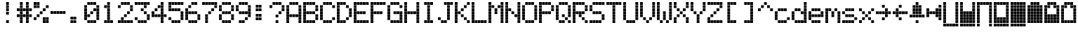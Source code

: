 SplineFontDB: 3.0
FontName: ProtoThrottleLCD
FullName: ProtoThrottleLCD
FamilyName: ProtoThrottleLCD
Weight: Medium
Copyright: Created by Michael Petersen,,, with FontForge 2.0 (http://fontforge.sf.net)
UComments: "2017-9-22: Created." 
Version: 001.000
ItalicAngle: 0
UnderlinePosition: -115.093
UnderlineWidth: 18.7143
Ascent: 1120
Descent: 190
LayerCount: 2
Layer: 0 0 "Back"  1
Layer: 1 0 "Fore"  0
XUID: [1021 96 293617612 9210177]
FSType: 0
OS2Version: 0
OS2_WeightWidthSlopeOnly: 0
OS2_UseTypoMetrics: 1
CreationTime: 1506095843
ModificationTime: 1598585082
PfmFamily: 17
TTFWeight: 500
TTFWidth: 5
LineGap: 118
VLineGap: 118
OS2TypoAscent: 0
OS2TypoAOffset: 1
OS2TypoDescent: 0
OS2TypoDOffset: 1
OS2TypoLinegap: 118
OS2WinAscent: 0
OS2WinAOffset: 1
OS2WinDescent: 0
OS2WinDOffset: 1
HheadAscent: 0
HheadAOffset: 1
HheadDescent: 0
HheadDOffset: 1
OS2Vendor: 'PfEd'
MarkAttachClasses: 1
DEI: 91125
LangName: 1033 
MATH:ScriptPercentScaleDown: 80
MATH:ScriptScriptPercentScaleDown: 60
MATH:DelimitedSubFormulaMinHeight: 1965
MATH:DisplayOperatorMinHeight: 0
MATH:MathLeading: 0 
MATH:AxisHeight: 0 
MATH:AccentBaseHeight: 1048 
MATH:FlattenedAccentBaseHeight: 1048 
MATH:SubscriptShiftDown: 187 
MATH:SubscriptTopMax: 1048 
MATH:SubscriptBaselineDropMin: 0 
MATH:SuperscriptShiftUp: 593 
MATH:SuperscriptShiftUpCramped: 0 
MATH:SuperscriptBottomMin: 1048 
MATH:SuperscriptBaselineDropMax: 0 
MATH:SubSuperscriptGapMin: 75 
MATH:SuperscriptBottomMaxWithSubscript: 1048 
MATH:SpaceAfterScript: 54 
MATH:UpperLimitGapMin: 0 
MATH:UpperLimitBaselineRiseMin: 0 
MATH:LowerLimitGapMin: 0 
MATH:LowerLimitBaselineDropMin: 0 
MATH:StackTopShiftUp: 0 
MATH:StackTopDisplayStyleShiftUp: 0 
MATH:StackBottomShiftDown: 0 
MATH:StackBottomDisplayStyleShiftDown: 0 
MATH:StackGapMin: 56 
MATH:StackDisplayStyleGapMin: 131 
MATH:StretchStackTopShiftUp: 0 
MATH:StretchStackBottomShiftDown: 0 
MATH:StretchStackGapAboveMin: 0 
MATH:StretchStackGapBelowMin: 0 
MATH:FractionNumeratorShiftUp: 0 
MATH:FractionNumeratorDisplayStyleShiftUp: 0 
MATH:FractionDenominatorShiftDown: 0 
MATH:FractionDenominatorDisplayStyleShiftDown: 0 
MATH:FractionNumeratorGapMin: 19 
MATH:FractionNumeratorDisplayStyleGapMin: 56 
MATH:FractionRuleThickness: 19 
MATH:FractionDenominatorGapMin: 19 
MATH:FractionDenominatorDisplayStyleGapMin: 56 
MATH:SkewedFractionHorizontalGap: 0 
MATH:SkewedFractionVerticalGap: 0 
MATH:OverbarVerticalGap: 56 
MATH:OverbarRuleThickness: 19 
MATH:OverbarExtraAscender: 19 
MATH:UnderbarVerticalGap: 56 
MATH:UnderbarRuleThickness: 19 
MATH:UnderbarExtraDescender: 19 
MATH:RadicalVerticalGap: 19 
MATH:RadicalDisplayStyleVerticalGap: 0 
MATH:RadicalRuleThickness: 0 
MATH:RadicalExtraAscender: 19 
MATH:RadicalKernBeforeDegree: 363 
MATH:RadicalKernAfterDegree: -680 
MATH:RadicalDegreeBottomRaisePercent: 56
MATH:MinConnectorOverlap: 28
Encoding: ISO8859-1
UnicodeInterp: none
NameList: Adobe Glyph List
DisplaySize: -24
AntiAlias: 1
FitToEm: 1
WinInfo: 0 48 16
BeginPrivate: 0
EndPrivate
BeginChars: 256 83

StartChar: ydieresis
Encoding: 255 255 0
Width: 801
VWidth: 1834
Flags: HW
LayerCount: 2
Fore
SplineSet
66 -73 m 1
 66 55 l 1
 196 55 l 1
 196 -73 l 1
 66 -73 l 1
634 -73 m 1
 634 55 l 1
 764 55 l 1
 764 -73 l 1
 634 -73 l 1
209 -73 m 1
 209 55 l 1
 338 55 l 1
 338 -73 l 1
 209 -73 l 1
351 -73 m 1
 351 55 l 1
 479 55 l 1
 479 -73 l 1
 351 -73 l 1
492 -73 m 1
 492 55 l 1
 621 55 l 1
 621 -73 l 1
 492 -73 l 1
66 210 m 1
 66 339 l 1
 196 339 l 1
 196 210 l 1
 66 210 l 1
66 351 m 1
 66 480 l 1
 196 480 l 1
 196 351 l 1
 66 351 l 1
66 493 m 1
 66 622 l 1
 196 622 l 1
 196 493 l 1
 66 493 l 1
66 635 m 1
 66 764 l 1
 196 764 l 1
 196 635 l 1
 66 635 l 1
66 777 m 1
 66 906 l 1
 196 906 l 1
 196 777 l 1
 66 777 l 1
209 210 m 1
 209 339 l 1
 338 339 l 1
 338 210 l 1
 209 210 l 1
351 210 m 1
 351 339 l 1
 479 339 l 1
 479 210 l 1
 351 210 l 1
492 210 m 1
 492 339 l 1
 621 339 l 1
 621 210 l 1
 492 210 l 1
209 351 m 1
 209 480 l 1
 338 480 l 1
 338 351 l 1
 209 351 l 1
351 351 m 1
 351 480 l 1
 479 480 l 1
 479 351 l 1
 351 351 l 1
492 351 m 1
 492 480 l 1
 621 480 l 1
 621 351 l 1
 492 351 l 1
209 493 m 1
 209 622 l 1
 338 622 l 1
 338 493 l 1
 209 493 l 1
351 493 m 1
 351 622 l 1
 479 622 l 1
 479 493 l 1
 351 493 l 1
492 493 m 1
 492 622 l 1
 621 622 l 1
 621 493 l 1
 492 493 l 1
209 635 m 1
 209 764 l 1
 338 764 l 1
 338 635 l 1
 209 635 l 1
351 635 m 1
 351 764 l 1
 479 764 l 1
 479 635 l 1
 351 635 l 1
492 635 m 1
 492 764 l 1
 621 764 l 1
 621 635 l 1
 492 635 l 1
209 777 m 1
 209 906 l 1
 338 906 l 1
 338 777 l 1
 209 777 l 1
351 777 m 1
 351 906 l 1
 479 906 l 1
 479 777 l 1
 351 777 l 1
492 777 m 1
 492 906 l 1
 621 906 l 1
 621 777 l 1
 492 777 l 1
66 68 m 1
 66 196 l 1
 196 196 l 1
 196 68 l 1
 66 68 l 1
634 68 m 1
 634 196 l 1
 764 196 l 1
 764 68 l 1
 634 68 l 1
634 919 m 1
 634 1048 l 1
 764 1048 l 1
 764 919 l 1
 634 919 l 1
66 919 m 1
 66 1048 l 1
 196 1048 l 1
 196 919 l 1
 66 919 l 1
209 68 m 1
 209 196 l 1
 338 196 l 1
 338 68 l 1
 209 68 l 1
351 68 m 1
 351 196 l 1
 479 196 l 1
 479 68 l 1
 351 68 l 1
492 68 m 1
 492 196 l 1
 621 196 l 1
 621 68 l 1
 492 68 l 1
634 210 m 1
 634 339 l 1
 764 339 l 1
 764 210 l 1
 634 210 l 1
634 352 m 1
 634 481 l 1
 764 481 l 1
 764 352 l 1
 634 352 l 1
634 493 m 1
 634 622 l 1
 764 622 l 1
 764 493 l 1
 634 493 l 1
634 635 m 1
 634 764 l 1
 764 764 l 1
 764 635 l 1
 634 635 l 1
634 777 m 1
 634 906 l 1
 764 906 l 1
 764 777 l 1
 634 777 l 1
209 919 m 1
 209 1048 l 1
 338 1048 l 1
 338 919 l 1
 209 919 l 1
351 919 m 1
 351 1048 l 1
 479 1048 l 1
 479 919 l 1
 351 919 l 1
492 919 m 1
 492 1048 l 1
 621 1048 l 1
 621 919 l 1
 492 919 l 1
EndSplineSet
Validated: 1
EndChar

StartChar: exclam
Encoding: 33 33 1
Width: 801
VWidth: 1834
Flags: HW
LayerCount: 2
Fore
SplineSet
351 493 m 1
 351 622 l 1
 479 622 l 1
 479 493 l 1
 351 493 l 1
351 635 m 1
 351 764 l 1
 479 764 l 1
 479 635 l 1
 351 635 l 1
351 777 m 1
 351 906 l 1
 479 906 l 1
 479 777 l 1
 351 777 l 1
351 68 m 1
 351 196 l 1
 479 196 l 1
 479 68 l 1
 351 68 l 1
351 919 m 1
 351 1048 l 1
 479 1048 l 1
 479 919 l 1
 351 919 l 1
EndSplineSet
Validated: 1
EndChar

StartChar: A
Encoding: 65 65 2
Width: 801
VWidth: 1834
Flags: HW
LayerCount: 2
Fore
SplineSet
66 210 m 1
 66 339 l 1
 196 339 l 1
 196 210 l 1
 66 210 l 1
66 351 m 1
 66 480 l 1
 196 480 l 1
 196 351 l 1
 66 351 l 1
66 493 m 1
 66 622 l 1
 196 622 l 1
 196 493 l 1
 66 493 l 1
66 635 m 1
 66 764 l 1
 196 764 l 1
 196 635 l 1
 66 635 l 1
66 777 m 1
 66 906 l 1
 196 906 l 1
 196 777 l 1
 66 777 l 1
209 351 m 1
 209 480 l 1
 338 480 l 1
 338 351 l 1
 209 351 l 1
351 351 m 1
 351 480 l 1
 479 480 l 1
 479 351 l 1
 351 351 l 1
492 351 m 1
 492 480 l 1
 621 480 l 1
 621 351 l 1
 492 351 l 1
66 68 m 1
 66 196 l 1
 196 196 l 1
 196 68 l 1
 66 68 l 1
634 68 m 1
 634 196 l 1
 764 196 l 1
 764 68 l 1
 634 68 l 1
634 210 m 1
 634 339 l 1
 764 339 l 1
 764 210 l 1
 634 210 l 1
634 352 m 1
 634 481 l 1
 764 481 l 1
 764 352 l 1
 634 352 l 1
634 493 m 1
 634 622 l 1
 764 622 l 1
 764 493 l 1
 634 493 l 1
634 635 m 1
 634 764 l 1
 764 764 l 1
 764 635 l 1
 634 635 l 1
634 777 m 1
 634 906 l 1
 764 906 l 1
 764 777 l 1
 634 777 l 1
209 919 m 1
 209 1048 l 1
 338 1048 l 1
 338 919 l 1
 295 919 252 919 209 919 c 1
351 919 m 1
 351 1048 l 1
 479 1048 l 1
 479 919 l 1
 351 919 l 1
492 919 m 1
 492 1048 l 1
 621 1048 l 1
 621 919 l 1
 492 919 l 1
EndSplineSet
Validated: 1
EndChar

StartChar: B
Encoding: 66 66 3
Width: 801
VWidth: 1834
Flags: HW
LayerCount: 2
Fore
SplineSet
66 210 m 1
 66 339 l 1
 196 339 l 1
 196 210 l 1
 66 210 l 1
66 351 m 1
 66 480 l 1
 196 480 l 1
 196 351 l 1
 66 351 l 1
66 493 m 1
 66 622 l 1
 196 622 l 1
 196 493 l 1
 66 493 l 1
66 635 m 1
 66 764 l 1
 196 764 l 1
 196 635 l 1
 66 635 l 1
66 777 m 1
 66 906 l 1
 196 906 l 1
 196 777 l 1
 66 777 l 1
209 493 m 1
 209 622 l 1
 338 622 l 1
 338 493 l 1
 209 493 l 1
351 493 m 1
 351 622 l 1
 479 622 l 1
 479 493 l 1
 351 493 l 1
492 493 m 1
 492 622 l 1
 621 622 l 1
 621 493 l 1
 492 493 l 1
66 68 m 1
 66 196 l 1
 196 196 l 1
 196 68 l 1
 66 68 l 1
66 919 m 1
 66 1048 l 1
 196 1048 l 1
 196 919 l 1
 66 919 l 1
209 68 m 1
 209 196 l 1
 338 196 l 1
 338 68 l 1
 209 68 l 1
351 68 m 1
 351 196 l 1
 479 196 l 1
 479 68 l 1
 351 68 l 1
492 68 m 1
 492 196 l 1
 621 196 l 1
 621 68 l 1
 492 68 l 1
634 210 m 1
 634 339 l 1
 764 339 l 1
 764 210 l 1
 634 210 l 1
634 352 m 1
 634 481 l 1
 764 481 l 1
 764 352 l 1
 634 352 l 1
634 635 m 1
 634 764 l 1
 764 764 l 1
 764 635 l 1
 634 635 l 1
634 777 m 1
 634 906 l 1
 764 906 l 1
 764 777 l 1
 634 777 l 1
209 919 m 1
 209 1048 l 1
 338 1048 l 1
 338 919 l 1
 209 919 l 1
351 919 m 1
 351 1048 l 1
 479 1048 l 1
 479 919 l 1
 351 919 l 1
492 919 m 1
 492 1048 l 1
 621 1048 l 1
 621 919 l 1
 492 919 l 1
EndSplineSet
Validated: 1
EndChar

StartChar: C
Encoding: 67 67 4
Width: 801
VWidth: 1834
Flags: HW
LayerCount: 2
Fore
SplineSet
66 210 m 1
 66 339 l 1
 196 339 l 1
 196 210 l 1
 66 210 l 1
66 351 m 1
 66 480 l 1
 196 480 l 1
 196 351 l 1
 66 351 l 1
66 493 m 1
 66 622 l 1
 196 622 l 1
 196 493 l 1
 66 493 l 1
66 635 m 1
 66 764 l 1
 196 764 l 1
 196 635 l 1
 66 635 l 1
66 777 m 1
 66 906 l 1
 196 906 l 1
 196 777 l 1
 66 777 l 1
209 68 m 1
 209 196 l 1
 338 196 l 1
 338 68 l 1
 209 68 l 1
351 68 m 1
 351 196 l 1
 479 196 l 1
 479 68 l 1
 351 68 l 1
492 68 m 1
 492 196 l 1
 621 196 l 1
 621 68 l 1
 492 68 l 1
634 210 m 1
 634 339 l 1
 764 339 l 1
 764 210 l 1
 634 210 l 1
634 777 m 1
 634 906 l 1
 764 906 l 1
 764 777 l 1
 634 777 l 1
209 919 m 1
 209 1048 l 1
 338 1048 l 1
 338 919 l 1
 209 919 l 1
351 919 m 1
 351 1048 l 1
 479 1048 l 1
 479 919 l 1
 351 919 l 1
492 919 m 1
 492 1048 l 1
 621 1048 l 1
 621 919 l 1
 492 919 l 1
EndSplineSet
Validated: 1
EndChar

StartChar: D
Encoding: 68 68 5
Width: 801
VWidth: 1834
Flags: HW
LayerCount: 2
Fore
SplineSet
66 210 m 1
 66 339 l 1
 196 339 l 1
 196 210 l 1
 66 210 l 1
66 351 m 1
 66 480 l 1
 196 480 l 1
 196 351 l 1
 66 351 l 1
66 493 m 1
 66 622 l 1
 196 622 l 1
 196 493 l 1
 66 493 l 1
66 635 m 1
 66 764 l 1
 196 764 l 1
 196 635 l 1
 66 635 l 1
66 777 m 1
 66 906 l 1
 196 906 l 1
 196 777 l 1
 66 777 l 1
492 210 m 1
 492 339 l 1
 621 339 l 1
 621 210 l 1
 492 210 l 1
492 777 m 1
 492 906 l 1
 621 906 l 1
 621 777 l 1
 492 777 l 1
66 68 m 1
 66 196 l 1
 196 196 l 1
 196 68 l 1
 66 68 l 1
66 919 m 1
 66 1048 l 1
 196 1048 l 1
 196 919 l 1
 66 919 l 1
209 68 m 1
 209 196 l 1
 338 196 l 1
 338 68 l 1
 209 68 l 1
351 68 m 1
 351 196 l 1
 479 196 l 1
 479 68 l 1
 351 68 l 1
634 352 m 1
 634 481 l 1
 764 481 l 1
 764 352 l 1
 634 352 l 1
634 493 m 1
 634 622 l 1
 764 622 l 1
 764 493 l 1
 634 493 l 1
634 635 m 1
 634 764 l 1
 764 764 l 1
 764 635 l 1
 634 635 l 1
209 919 m 1
 209 1048 l 1
 338 1048 l 1
 338 919 l 1
 209 919 l 1
351 919 m 1
 351 1048 l 1
 479 1048 l 1
 479 919 l 1
 351 919 l 1
EndSplineSet
Validated: 1
EndChar

StartChar: E
Encoding: 69 69 6
Width: 801
VWidth: 1834
Flags: HW
LayerCount: 2
Fore
SplineSet
66 210 m 1
 66 339 l 1
 196 339 l 1
 196 210 l 1
 66 210 l 1
66 351 m 1
 66 480 l 1
 196 480 l 1
 196 351 l 1
 66 351 l 1
66 493 m 1
 66 622 l 1
 196 622 l 1
 196 493 l 1
 66 493 l 1
66 635 m 1
 66 764 l 1
 196 764 l 1
 196 635 l 1
 66 635 l 1
66 777 m 1
 66 906 l 1
 196 906 l 1
 196 777 l 1
 66 777 l 1
209 493 m 1
 209 622 l 1
 338 622 l 1
 338 493 l 1
 209 493 l 1
351 493 m 1
 351 622 l 1
 479 622 l 1
 479 493 l 1
 351 493 l 1
492 493 m 1
 492 622 l 1
 621 622 l 1
 621 493 l 1
 492 493 l 1
66 68 m 1
 66 196 l 1
 196 196 l 1
 196 68 l 1
 66 68 l 1
634 68 m 1
 634 196 l 1
 764 196 l 1
 764 68 l 1
 634 68 l 1
634 919 m 1
 634 1048 l 1
 764 1048 l 1
 764 919 l 1
 634 919 l 1
66 919 m 1
 66 1048 l 1
 196 1048 l 1
 196 919 l 1
 66 919 l 1
209 68 m 1
 209 196 l 1
 338 196 l 1
 338 68 l 1
 209 68 l 1
351 68 m 1
 351 196 l 1
 479 196 l 1
 479 68 l 1
 351 68 l 1
492 68 m 1
 492 196 l 1
 621 196 l 1
 621 68 l 1
 492 68 l 1
209 919 m 1
 209 1048 l 1
 338 1048 l 1
 338 919 l 1
 209 919 l 1
351 919 m 1
 351 1048 l 1
 479 1048 l 1
 479 919 l 1
 351 919 l 1
492 919 m 1
 492 1048 l 1
 621 1048 l 1
 621 919 l 1
 492 919 l 1
EndSplineSet
Validated: 1
EndChar

StartChar: F
Encoding: 70 70 7
Width: 801
VWidth: 1834
Flags: HW
LayerCount: 2
Fore
SplineSet
66 210 m 1
 66 339 l 1
 196 339 l 1
 196 210 l 1
 66 210 l 1
66 351 m 1
 66 480 l 1
 196 480 l 1
 196 351 l 1
 66 351 l 1
66 493 m 1
 66 622 l 1
 196 622 l 1
 196 493 l 1
 66 493 l 1
66 635 m 1
 66 764 l 1
 196 764 l 1
 196 635 l 1
 66 635 l 1
66 777 m 1
 66 906 l 1
 196 906 l 1
 196 777 l 1
 66 777 l 1
209 493 m 1
 209 622 l 1
 338 622 l 1
 338 493 l 1
 209 493 l 1
351 493 m 1
 351 622 l 1
 479 622 l 1
 479 493 l 1
 351 493 l 1
492 493 m 1
 492 622 l 1
 621 622 l 1
 621 493 l 1
 492 493 l 1
66 68 m 1
 66 196 l 1
 196 196 l 1
 196 68 l 1
 66 68 l 1
634 919 m 1
 634 1048 l 1
 764 1048 l 1
 764 919 l 1
 634 919 l 1
66 919 m 1
 66 1048 l 1
 196 1048 l 1
 196 919 l 1
 66 919 l 1
209 919 m 1
 209 1048 l 1
 338 1048 l 1
 338 919 l 1
 209 919 l 1
351 919 m 1
 351 1048 l 1
 479 1048 l 1
 479 919 l 1
 351 919 l 1
492 919 m 1
 492 1048 l 1
 621 1048 l 1
 621 919 l 1
 492 919 l 1
EndSplineSet
Validated: 1
EndChar

StartChar: G
Encoding: 71 71 8
Width: 801
VWidth: 1834
Flags: HW
LayerCount: 2
Fore
SplineSet
66 210 m 1
 66 339 l 1
 196 339 l 1
 196 210 l 1
 66 210 l 1
66 351 m 1
 66 480 l 1
 196 480 l 1
 196 351 l 1
 66 351 l 1
66 493 m 1
 66 622 l 1
 196 622 l 1
 196 493 l 1
 66 493 l 1
66 635 m 1
 66 764 l 1
 196 764 l 1
 196 635 l 1
 66 635 l 1
66 777 m 1
 66 906 l 1
 196 906 l 1
 196 777 l 1
 66 777 l 1
351 493 m 1
 351 622 l 1
 479 622 l 1
 479 493 l 1
 351 493 l 1
492 493 m 1
 492 622 l 1
 621 622 l 1
 621 493 l 1
 492 493 l 1
634 68 m 1
 634 196 l 1
 764 196 l 1
 764 68 l 1
 634 68 l 1
209 68 m 1
 209 196 l 1
 338 196 l 1
 338 68 l 1
 209 68 l 1
351 68 m 1
 351 196 l 1
 479 196 l 1
 479 68 l 1
 351 68 l 1
492 68 m 1
 492 196 l 1
 621 196 l 1
 621 68 l 1
 492 68 l 1
634 210 m 1
 634 339 l 1
 764 339 l 1
 764 210 l 1
 634 210 l 1
634 352 m 1
 634 481 l 1
 764 481 l 1
 764 352 l 1
 634 352 l 1
634 493 m 1
 634 622 l 1
 764 622 l 1
 764 493 l 1
 634 493 l 1
634 777 m 1
 634 906 l 1
 764 906 l 1
 764 777 l 1
 634 777 l 1
209 919 m 1
 209 1048 l 1
 338 1048 l 1
 338 919 l 1
 209 919 l 1
351 919 m 1
 351 1048 l 1
 479 1048 l 1
 479 919 l 1
 351 919 l 1
492 919 m 1
 492 1048 l 1
 621 1048 l 1
 621 919 l 1
 492 919 l 1
EndSplineSet
Validated: 1
EndChar

StartChar: H
Encoding: 72 72 9
Width: 801
VWidth: 1834
Flags: HW
LayerCount: 2
Fore
SplineSet
66 210 m 1
 66 339 l 1
 196 339 l 1
 196 210 l 1
 66 210 l 1
66 351 m 1
 66 480 l 1
 196 480 l 1
 196 351 l 1
 66 351 l 1
66 493 m 1
 66 622 l 1
 196 622 l 1
 196 493 l 1
 66 493 l 1
66 635 m 1
 66 764 l 1
 196 764 l 1
 196 635 l 1
 66 635 l 1
66 777 m 1
 66 906 l 1
 196 906 l 1
 196 777 l 1
 66 777 l 1
209 493 m 1
 209 622 l 1
 338 622 l 1
 338 493 l 1
 209 493 l 1
351 493 m 1
 351 622 l 1
 479 622 l 1
 479 493 l 1
 351 493 l 1
492 493 m 1
 492 622 l 1
 621 622 l 1
 621 493 l 1
 492 493 l 1
66 68 m 1
 66 196 l 1
 196 196 l 1
 196 68 l 1
 66 68 l 1
634 68 m 1
 634 196 l 1
 764 196 l 1
 764 68 l 1
 634 68 l 1
634 919 m 1
 634 1048 l 1
 764 1048 l 1
 764 919 l 1
 634 919 l 1
66 919 m 1
 66 1048 l 1
 196 1048 l 1
 196 919 l 1
 66 919 l 1
634 210 m 1
 634 339 l 1
 764 339 l 1
 764 210 l 1
 634 210 l 1
634 352 m 1
 634 481 l 1
 764 481 l 1
 764 352 l 1
 634 352 l 1
634 493 m 1
 634 622 l 1
 764 622 l 1
 764 493 l 1
 634 493 l 1
634 635 m 1
 634 764 l 1
 764 764 l 1
 764 635 l 1
 634 635 l 1
634 777 m 1
 634 906 l 1
 764 906 l 1
 764 777 l 1
 634 777 l 1
EndSplineSet
Validated: 1
EndChar

StartChar: I
Encoding: 73 73 10
Width: 801
VWidth: 1834
Flags: HW
LayerCount: 2
Fore
SplineSet
351 210 m 1
 351 339 l 1
 479 339 l 1
 479 210 l 1
 351 210 l 1
351 351 m 1
 351 480 l 1
 479 480 l 1
 479 351 l 1
 351 351 l 1
351 493 m 1
 351 622 l 1
 479 622 l 1
 479 493 l 1
 351 493 l 1
351 635 m 1
 351 764 l 1
 479 764 l 1
 479 635 l 1
 351 635 l 1
351 777 m 1
 351 906 l 1
 479 906 l 1
 479 777 l 1
 351 777 l 1
209 68 m 1
 209 196 l 1
 338 196 l 1
 338 68 l 1
 209 68 l 1
351 68 m 1
 351 196 l 1
 479 196 l 1
 479 68 l 1
 351 68 l 1
492 68 m 1
 492 196 l 1
 621 196 l 1
 621 68 l 1
 492 68 l 1
209 919 m 1
 209 1048 l 1
 338 1048 l 1
 338 919 l 1
 209 919 l 1
351 919 m 1
 351 1048 l 1
 479 1048 l 1
 479 919 l 1
 351 919 l 1
492 919 m 1
 492 1048 l 1
 621 1048 l 1
 621 919 l 1
 492 919 l 1
EndSplineSet
Validated: 1
EndChar

StartChar: J
Encoding: 74 74 11
Width: 801
VWidth: 1834
Flags: HW
LayerCount: 2
Fore
SplineSet
66 210 m 1
 66 339 l 1
 196 339 l 1
 196 210 l 1
 66 210 l 1
492 210 m 1
 492 339 l 1
 621 339 l 1
 621 210 l 1
 492 210 l 1
492 351 m 1
 492 480 l 1
 621 480 l 1
 621 351 l 1
 492 351 l 1
492 493 m 1
 492 622 l 1
 621 622 l 1
 621 493 l 1
 492 493 l 1
492 635 m 1
 492 764 l 1
 621 764 l 1
 621 635 l 1
 492 635 l 1
492 777 m 1
 492 906 l 1
 621 906 l 1
 621 777 l 1
 492 777 l 1
634 919 m 1
 634 1048 l 1
 764 1048 l 1
 764 919 l 1
 634 919 l 1
209 68 m 1
 209 196 l 1
 338 196 l 1
 338 68 l 1
 209 68 l 1
351 68 m 1
 351 196 l 1
 479 196 l 1
 479 68 l 1
 351 68 l 1
351 919 m 1
 351 1048 l 1
 479 1048 l 1
 479 919 l 1
 351 919 l 1
492 919 m 1
 492 1048 l 1
 621 1048 l 1
 621 919 l 1
 492 919 l 1
EndSplineSet
Validated: 1
EndChar

StartChar: K
Encoding: 75 75 12
Width: 801
VWidth: 1834
Flags: HW
LayerCount: 2
Fore
SplineSet
66 210 m 1
 66 339 l 1
 196 339 l 1
 196 210 l 1
 66 210 l 1
66 351 m 1
 66 480 l 1
 196 480 l 1
 196 351 l 1
 66 351 l 1
66 493 m 1
 66 622 l 1
 196 622 l 1
 196 493 l 1
 66 493 l 1
66 635 m 1
 66 764 l 1
 196 764 l 1
 196 635 l 1
 66 635 l 1
66 777 m 1
 66 906 l 1
 196 906 l 1
 196 777 l 1
 66 777 l 1
492 210 m 1
 492 339 l 1
 621 339 l 1
 621 210 l 1
 492 210 l 1
351 351 m 1
 351 480 l 1
 479 480 l 1
 479 351 l 1
 351 351 l 1
209 493 m 1
 209 622 l 1
 338 622 l 1
 338 493 l 1
 209 493 l 1
351 635 m 1
 351 764 l 1
 479 764 l 1
 479 635 l 1
 351 635 l 1
492 777 m 1
 492 906 l 1
 621 906 l 1
 621 777 l 1
 492 777 l 1
66 68 m 1
 66 196 l 1
 196 196 l 1
 196 68 l 1
 66 68 l 1
634 68 m 1
 634 196 l 1
 764 196 l 1
 764 68 l 1
 634 68 l 1
634 919 m 1
 634 1048 l 1
 764 1048 l 1
 764 919 l 1
 634 919 l 1
66 919 m 1
 66 1048 l 1
 196 1048 l 1
 196 919 l 1
 66 919 l 1
EndSplineSet
Validated: 1
EndChar

StartChar: L
Encoding: 76 76 13
Width: 801
VWidth: 1834
Flags: HW
LayerCount: 2
Fore
SplineSet
66 210 m 1
 66 339 l 1
 196 339 l 1
 196 210 l 1
 66 210 l 1
66 351 m 1
 66 480 l 1
 196 480 l 1
 196 351 l 1
 66 351 l 1
66 493 m 1
 66 622 l 1
 196 622 l 1
 196 493 l 1
 66 493 l 1
66 635 m 1
 66 764 l 1
 196 764 l 1
 196 635 l 1
 66 635 l 1
66 777 m 1
 66 906 l 1
 196 906 l 1
 196 777 l 1
 66 777 l 1
66 68 m 1
 66 196 l 1
 196 196 l 1
 196 68 l 1
 66 68 l 1
634 68 m 1
 634 196 l 1
 764 196 l 1
 764 68 l 1
 634 68 l 1
66 919 m 1
 66 1048 l 1
 196 1048 l 1
 196 919 l 1
 66 919 l 1
209 68 m 1
 209 196 l 1
 338 196 l 1
 338 68 l 1
 209 68 l 1
351 68 m 1
 351 196 l 1
 479 196 l 1
 479 68 l 1
 351 68 l 1
492 68 m 1
 492 196 l 1
 621 196 l 1
 621 68 l 1
 492 68 l 1
EndSplineSet
Validated: 1
EndChar

StartChar: M
Encoding: 77 77 14
Width: 801
VWidth: 1834
Flags: HW
LayerCount: 2
Fore
SplineSet
66 210 m 1
 66 339 l 1
 196 339 l 1
 196 210 l 1
 66 210 l 1
66 351 m 1
 66 480 l 1
 196 480 l 1
 196 351 l 1
 66 351 l 1
66 493 m 1
 66 622 l 1
 196 622 l 1
 196 493 l 1
 66 493 l 1
66 635 m 1
 66 764 l 1
 196 764 l 1
 196 635 l 1
 66 635 l 1
66 777 m 1
 66 906 l 1
 196 906 l 1
 196 777 l 1
 66 777 l 1
351 493 m 1
 351 622 l 1
 479 622 l 1
 479 493 l 1
 351 493 l 1
351 635 m 1
 351 764 l 1
 479 764 l 1
 479 635 l 1
 351 635 l 1
209 777 m 1
 209 906 l 1
 338 906 l 1
 338 777 l 1
 209 777 l 1
492 777 m 1
 492 906 l 1
 621 906 l 1
 621 777 l 1
 492 777 l 1
66 68 m 1
 66 196 l 1
 196 196 l 1
 196 68 l 1
 66 68 l 1
634 68 m 1
 634 196 l 1
 764 196 l 1
 764 68 l 1
 634 68 l 1
634 919 m 1
 634 1048 l 1
 764 1048 l 1
 764 919 l 1
 634 919 l 1
66 919 m 1
 66 1048 l 1
 196 1048 l 1
 196 919 l 1
 66 919 l 1
634 210 m 1
 634 339 l 1
 764 339 l 1
 764 210 l 1
 634 210 l 1
634 352 m 1
 634 481 l 1
 764 481 l 1
 764 352 l 1
 634 352 l 1
634 493 m 1
 634 622 l 1
 764 622 l 1
 764 493 l 1
 634 493 l 1
634 635 m 1
 634 764 l 1
 764 764 l 1
 764 635 l 1
 634 635 l 1
634 777 m 1
 634 906 l 1
 764 906 l 1
 764 777 l 1
 634 777 l 1
EndSplineSet
Validated: 1
EndChar

StartChar: N
Encoding: 78 78 15
Width: 801
VWidth: 1834
Flags: HW
LayerCount: 2
Fore
SplineSet
66 210 m 1
 66 339 l 1
 196 339 l 1
 196 210 l 1
 66 210 l 1
66 351 m 1
 66 480 l 1
 196 480 l 1
 196 351 l 1
 66 351 l 1
66 493 m 1
 66 622 l 1
 196 622 l 1
 196 493 l 1
 66 493 l 1
66 635 m 1
 66 764 l 1
 196 764 l 1
 196 635 l 1
 66 635 l 1
66 777 m 1
 66 906 l 1
 196 906 l 1
 196 777 l 1
 66 777 l 1
492 351 m 1
 492 480 l 1
 621 480 l 1
 621 351 l 1
 492 351 l 1
351 493 m 1
 351 622 l 1
 479 622 l 1
 479 493 l 1
 351 493 l 1
209 635 m 1
 209 764 l 1
 338 764 l 1
 338 635 l 1
 209 635 l 1
66 68 m 1
 66 196 l 1
 196 196 l 1
 196 68 l 1
 66 68 l 1
634 68 m 1
 634 196 l 1
 764 196 l 1
 764 68 l 1
 634 68 l 1
634 919 m 1
 634 1048 l 1
 764 1048 l 1
 764 919 l 1
 634 919 l 1
66 919 m 1
 66 1048 l 1
 196 1048 l 1
 196 919 l 1
 66 919 l 1
634 210 m 1
 634 339 l 1
 764 339 l 1
 764 210 l 1
 634 210 l 1
634 352 m 1
 634 481 l 1
 764 481 l 1
 764 352 l 1
 634 352 l 1
634 493 m 1
 634 622 l 1
 764 622 l 1
 764 493 l 1
 634 493 l 1
634 635 m 1
 634 764 l 1
 764 764 l 1
 764 635 l 1
 634 635 l 1
634 777 m 1
 634 906 l 1
 764 906 l 1
 764 777 l 1
 634 777 l 1
EndSplineSet
Validated: 1
EndChar

StartChar: O
Encoding: 79 79 16
Width: 801
VWidth: 1834
Flags: HW
LayerCount: 2
Fore
SplineSet
66 210 m 1
 66 339 l 1
 196 339 l 1
 196 210 l 1
 66 210 l 1
66 351 m 1
 66 480 l 1
 196 480 l 1
 196 351 l 1
 66 351 l 1
66 493 m 1
 66 622 l 1
 196 622 l 1
 196 493 l 1
 66 493 l 1
66 635 m 1
 66 764 l 1
 196 764 l 1
 196 635 l 1
 66 635 l 1
66 777 m 1
 66 906 l 1
 196 906 l 1
 196 777 l 1
 66 777 l 1
209 68 m 1
 209 196 l 1
 338 196 l 1
 338 68 l 1
 209 68 l 1
351 68 m 1
 351 196 l 1
 479 196 l 1
 479 68 l 1
 351 68 l 1
492 68 m 1
 492 196 l 1
 621 196 l 1
 621 68 l 1
 492 68 l 1
634 210 m 1
 634 339 l 1
 764 339 l 1
 764 210 l 1
 634 210 l 1
634 352 m 1
 634 481 l 1
 764 481 l 1
 764 352 l 1
 634 352 l 1
634 493 m 1
 634 622 l 1
 764 622 l 1
 764 493 l 1
 634 493 l 1
634 635 m 1
 634 764 l 1
 764 764 l 1
 764 635 l 1
 634 635 l 1
634 777 m 1
 634 906 l 1
 764 906 l 1
 764 777 l 1
 634 777 l 1
209 919 m 1
 209 1048 l 1
 338 1048 l 1
 338 919 l 1
 209 919 l 1
351 919 m 1
 351 1048 l 1
 479 1048 l 1
 479 919 l 1
 351 919 l 1
492 919 m 1
 492 1048 l 1
 621 1048 l 1
 621 919 l 1
 492 919 l 1
EndSplineSet
Validated: 1
EndChar

StartChar: P
Encoding: 80 80 17
Width: 801
VWidth: 1834
Flags: HW
LayerCount: 2
Fore
SplineSet
66 210 m 1
 66 339 l 1
 196 339 l 1
 196 210 l 1
 66 210 l 1
66 351 m 1
 66 480 l 1
 196 480 l 1
 196 351 l 1
 66 351 l 1
66 493 m 1
 66 622 l 1
 196 622 l 1
 196 493 l 1
 66 493 l 1
66 635 m 1
 66 764 l 1
 196 764 l 1
 196 635 l 1
 66 635 l 1
66 777 m 1
 66 906 l 1
 196 906 l 1
 196 777 l 1
 66 777 l 1
209 493 m 1
 209 622 l 1
 338 622 l 1
 338 493 l 1
 209 493 l 1
351 493 m 1
 351 622 l 1
 479 622 l 1
 479 493 l 1
 351 493 l 1
492 493 m 1
 492 622 l 1
 621 622 l 1
 621 493 l 1
 492 493 l 1
66 68 m 1
 66 196 l 1
 196 196 l 1
 196 68 l 1
 66 68 l 1
66 919 m 1
 66 1048 l 1
 196 1048 l 1
 196 919 l 1
 66 919 l 1
634 635 m 1
 634 764 l 1
 764 764 l 1
 764 635 l 1
 634 635 l 1
634 777 m 1
 634 906 l 1
 764 906 l 1
 764 777 l 1
 634 777 l 1
209 919 m 1
 209 1048 l 1
 338 1048 l 1
 338 919 l 1
 209 919 l 1
351 919 m 1
 351 1048 l 1
 479 1048 l 1
 479 919 l 1
 351 919 l 1
492 919 m 1
 492 1048 l 1
 621 1048 l 1
 621 919 l 1
 492 919 l 1
EndSplineSet
Validated: 1
EndChar

StartChar: Q
Encoding: 81 81 18
Width: 801
VWidth: 1834
Flags: HW
LayerCount: 2
Fore
SplineSet
66 210 m 1
 66 339 l 1
 196 339 l 1
 196 210 l 1
 66 210 l 1
66 351 m 1
 66 480 l 1
 196 480 l 1
 196 351 l 1
 66 351 l 1
66 493 m 1
 66 622 l 1
 196 622 l 1
 196 493 l 1
 66 493 l 1
66 635 m 1
 66 764 l 1
 196 764 l 1
 196 635 l 1
 66 635 l 1
66 777 m 1
 66 906 l 1
 196 906 l 1
 196 777 l 1
 66 777 l 1
492 210 m 1
 492 339 l 1
 621 339 l 1
 621 210 l 1
 492 210 l 1
351 351 m 1
 351 480 l 1
 479 480 l 1
 479 351 l 1
 351 351 l 1
634 68 m 1
 634 196 l 1
 764 196 l 1
 764 68 l 1
 634 68 l 1
209 68 m 1
 209 196 l 1
 338 196 l 1
 338 68 l 1
 209 68 l 1
351 68 m 1
 351 196 l 1
 479 196 l 1
 479 68 l 1
 351 68 l 1
634 352 m 1
 634 481 l 1
 764 481 l 1
 764 352 l 1
 634 352 l 1
634 493 m 1
 634 622 l 1
 764 622 l 1
 764 493 l 1
 634 493 l 1
634 635 m 1
 634 764 l 1
 764 764 l 1
 764 635 l 1
 634 635 l 1
634 777 m 1
 634 906 l 1
 764 906 l 1
 764 777 l 1
 634 777 l 1
209 919 m 1
 209 1048 l 1
 338 1048 l 1
 338 919 l 1
 209 919 l 1
351 919 m 1
 351 1048 l 1
 479 1048 l 1
 479 919 l 1
 351 919 l 1
492 919 m 1
 492 1048 l 1
 621 1048 l 1
 621 919 l 1
 492 919 l 1
EndSplineSet
Validated: 1
EndChar

StartChar: R
Encoding: 82 82 19
Width: 801
VWidth: 1834
Flags: HW
LayerCount: 2
Fore
SplineSet
66 210 m 1
 66 339 l 1
 196 339 l 1
 196 210 l 1
 66 210 l 1
66 351 m 1
 66 480 l 1
 196 480 l 1
 196 351 l 1
 66 351 l 1
66 493 m 1
 66 622 l 1
 196 622 l 1
 196 493 l 1
 66 493 l 1
66 635 m 1
 66 764 l 1
 196 764 l 1
 196 635 l 1
 66 635 l 1
66 777 m 1
 66 906 l 1
 196 906 l 1
 196 777 l 1
 66 777 l 1
492 210 m 1
 492 339 l 1
 621 339 l 1
 621 210 l 1
 492 210 l 1
351 351 m 1
 351 480 l 1
 479 480 l 1
 479 351 l 1
 351 351 l 1
209 493 m 1
 209 622 l 1
 338 622 l 1
 338 493 l 1
 209 493 l 1
351 493 m 1
 351 622 l 1
 479 622 l 1
 479 493 l 1
 351 493 l 1
492 493 m 1
 492 622 l 1
 621 622 l 1
 621 493 l 1
 492 493 l 1
66 68 m 1
 66 196 l 1
 196 196 l 1
 196 68 l 1
 66 68 l 1
634 68 m 1
 634 196 l 1
 764 196 l 1
 764 68 l 1
 634 68 l 1
66 919 m 1
 66 1048 l 1
 196 1048 l 1
 196 919 l 1
 66 919 l 1
634 635 m 1
 634 764 l 1
 764 764 l 1
 764 635 l 1
 634 635 l 1
634 777 m 1
 634 906 l 1
 764 906 l 1
 764 777 l 1
 634 777 l 1
209 919 m 1
 209 1048 l 1
 338 1048 l 1
 338 919 l 1
 209 919 l 1
351 919 m 1
 351 1048 l 1
 479 1048 l 1
 479 919 l 1
 351 919 l 1
492 919 m 1
 492 1048 l 1
 621 1048 l 1
 621 919 l 1
 492 919 l 1
EndSplineSet
Validated: 1
EndChar

StartChar: S
Encoding: 83 83 20
Width: 801
VWidth: 1834
Flags: HW
LayerCount: 2
Fore
SplineSet
66 635 m 1
 66 764 l 1
 196 764 l 1
 196 635 l 1
 66 635 l 1
66 777 m 1
 66 906 l 1
 196 906 l 1
 196 777 l 1
 66 777 l 1
209 493 m 1
 209 622 l 1
 338 622 l 1
 338 493 l 1
 209 493 l 1
351 493 m 1
 351 622 l 1
 479 622 l 1
 479 493 l 1
 351 493 l 1
492 493 m 1
 492 622 l 1
 621 622 l 1
 621 493 l 1
 492 493 l 1
66 68 m 1
 66 196 l 1
 196 196 l 1
 196 68 l 1
 66 68 l 1
634 919 m 1
 634 1048 l 1
 764 1048 l 1
 764 919 l 1
 634 919 l 1
209 68 m 1
 209 196 l 1
 338 196 l 1
 338 68 l 1
 209 68 l 1
351 68 m 1
 351 196 l 1
 479 196 l 1
 479 68 l 1
 351 68 l 1
492 68 m 1
 492 196 l 1
 621 196 l 1
 621 68 l 1
 492 68 l 1
634 210 m 1
 634 339 l 1
 764 339 l 1
 764 210 l 1
 634 210 l 1
634 352 m 1
 634 481 l 1
 764 481 l 1
 764 352 l 1
 634 352 l 1
209 919 m 1
 209 1048 l 1
 338 1048 l 1
 338 919 l 1
 209 919 l 1
351 919 m 1
 351 1048 l 1
 479 1048 l 1
 479 919 l 1
 351 919 l 1
492 919 m 1
 492 1048 l 1
 621 1048 l 1
 621 919 l 1
 492 919 l 1
EndSplineSet
Validated: 1
EndChar

StartChar: T
Encoding: 84 84 21
Width: 801
VWidth: 1834
Flags: HW
LayerCount: 2
Fore
SplineSet
351 210 m 1
 351 339 l 1
 479 339 l 1
 479 210 l 1
 351 210 l 1
351 351 m 1
 351 480 l 1
 479 480 l 1
 479 351 l 1
 351 351 l 1
351 493 m 1
 351 622 l 1
 479 622 l 1
 479 493 l 1
 351 493 l 1
351 635 m 1
 351 764 l 1
 479 764 l 1
 479 635 l 1
 351 635 l 1
351 777 m 1
 351 906 l 1
 479 906 l 1
 479 777 l 1
 351 777 l 1
634 919 m 1
 634 1048 l 1
 764 1048 l 1
 764 919 l 1
 634 919 l 1
66 919 m 1
 66 1048 l 1
 196 1048 l 1
 196 919 l 1
 66 919 l 1
351 68 m 1
 351 196 l 1
 479 196 l 1
 479 68 l 1
 351 68 l 1
209 919 m 1
 209 1048 l 1
 338 1048 l 1
 338 919 l 1
 209 919 l 1
351 919 m 1
 351 1048 l 1
 479 1048 l 1
 479 919 l 1
 351 919 l 1
492 919 m 1
 492 1048 l 1
 621 1048 l 1
 621 919 l 1
 492 919 l 1
EndSplineSet
Validated: 1
EndChar

StartChar: U
Encoding: 85 85 22
Width: 801
VWidth: 1834
Flags: HW
LayerCount: 2
Fore
SplineSet
66 210 m 1
 66 339 l 1
 196 339 l 1
 196 210 l 1
 66 210 l 1
66 351 m 1
 66 480 l 1
 196 480 l 1
 196 351 l 1
 66 351 l 1
66 493 m 1
 66 622 l 1
 196 622 l 1
 196 493 l 1
 66 493 l 1
66 635 m 1
 66 764 l 1
 196 764 l 1
 196 635 l 1
 66 635 l 1
66 777 m 1
 66 906 l 1
 196 906 l 1
 196 777 l 1
 66 777 l 1
634 919 m 1
 634 1048 l 1
 764 1048 l 1
 764 919 l 1
 634 919 l 1
66 919 m 1
 66 1048 l 1
 196 1048 l 1
 196 919 l 1
 66 919 l 1
209 68 m 1
 209 196 l 1
 338 196 l 1
 338 68 l 1
 209 68 l 1
351 68 m 1
 351 196 l 1
 479 196 l 1
 479 68 l 1
 351 68 l 1
492 68 m 1
 492 196 l 1
 621 196 l 1
 621 68 l 1
 492 68 l 1
634 210 m 1
 634 339 l 1
 764 339 l 1
 764 210 l 1
 634 210 l 1
634 352 m 1
 634 481 l 1
 764 481 l 1
 764 352 l 1
 634 352 l 1
634 493 m 1
 634 622 l 1
 764 622 l 1
 764 493 l 1
 634 493 l 1
634 635 m 1
 634 764 l 1
 764 764 l 1
 764 635 l 1
 634 635 l 1
634 777 m 1
 634 906 l 1
 764 906 l 1
 764 777 l 1
 634 777 l 1
EndSplineSet
Validated: 1
EndChar

StartChar: V
Encoding: 86 86 23
Width: 801
VWidth: 1834
Flags: HW
LayerCount: 2
Fore
SplineSet
66 351 m 1
 66 480 l 1
 196 480 l 1
 196 351 l 1
 66 351 l 1
66 493 m 1
 66 622 l 1
 196 622 l 1
 196 493 l 1
 66 493 l 1
66 635 m 1
 66 764 l 1
 196 764 l 1
 196 635 l 1
 66 635 l 1
66 777 m 1
 66 906 l 1
 196 906 l 1
 196 777 l 1
 66 777 l 1
209 210 m 1
 209 339 l 1
 338 339 l 1
 338 210 l 1
 209 210 l 1
492 210 m 1
 492 339 l 1
 621 339 l 1
 621 210 l 1
 492 210 l 1
634 919 m 1
 634 1048 l 1
 764 1048 l 1
 764 919 l 1
 634 919 l 1
66 919 m 1
 66 1048 l 1
 196 1048 l 1
 196 919 l 1
 66 919 l 1
351 68 m 1
 351 196 l 1
 479 196 l 1
 479 68 l 1
 351 68 l 1
634 352 m 1
 634 481 l 1
 764 481 l 1
 764 352 l 1
 634 352 l 1
634 493 m 1
 634 622 l 1
 764 622 l 1
 764 493 l 1
 634 493 l 1
634 635 m 1
 634 764 l 1
 764 764 l 1
 764 635 l 1
 634 635 l 1
634 777 m 1
 634 906 l 1
 764 906 l 1
 764 777 l 1
 634 777 l 1
EndSplineSet
Validated: 1
EndChar

StartChar: W
Encoding: 87 87 24
Width: 801
VWidth: 1834
Flags: HW
LayerCount: 2
Fore
SplineSet
66 210 m 1
 66 339 l 1
 196 339 l 1
 196 210 l 1
 66 210 l 1
66 351 m 1
 66 480 l 1
 196 480 l 1
 196 351 l 1
 66 351 l 1
66 493 m 1
 66 622 l 1
 196 622 l 1
 196 493 l 1
 66 493 l 1
66 635 m 1
 66 764 l 1
 196 764 l 1
 196 635 l 1
 66 635 l 1
66 777 m 1
 66 906 l 1
 196 906 l 1
 196 777 l 1
 66 777 l 1
351 210 m 1
 351 339 l 1
 479 339 l 1
 479 210 l 1
 351 210 l 1
351 351 m 1
 351 480 l 1
 479 480 l 1
 479 351 l 1
 351 351 l 1
351 493 m 1
 351 622 l 1
 479 622 l 1
 479 493 l 1
 351 493 l 1
634 919 m 1
 634 1048 l 1
 764 1048 l 1
 764 919 l 1
 634 919 l 1
66 919 m 1
 66 1048 l 1
 196 1048 l 1
 196 919 l 1
 66 919 l 1
209 68 m 1
 209 196 l 1
 338 196 l 1
 338 68 l 1
 209 68 l 1
492 68 m 1
 492 196 l 1
 621 196 l 1
 621 68 l 1
 492 68 l 1
634 210 m 1
 634 339 l 1
 764 339 l 1
 764 210 l 1
 634 210 l 1
634 352 m 1
 634 481 l 1
 764 481 l 1
 764 352 l 1
 634 352 l 1
634 493 m 1
 634 622 l 1
 764 622 l 1
 764 493 l 1
 634 493 l 1
634 635 m 1
 634 764 l 1
 764 764 l 1
 764 635 l 1
 634 635 l 1
634 777 m 1
 634 906 l 1
 764 906 l 1
 764 777 l 1
 634 777 l 1
EndSplineSet
Validated: 1
EndChar

StartChar: X
Encoding: 88 88 25
Width: 801
VWidth: 1834
Flags: HW
LayerCount: 2
Fore
SplineSet
66 210 m 1
 66 339 l 1
 196 339 l 1
 196 210 l 1
 66 210 l 1
66 777 m 1
 66 906 l 1
 196 906 l 1
 196 777 l 1
 66 777 l 1
209 351 m 1
 209 480 l 1
 338 480 l 1
 338 351 l 1
 209 351 l 1
492 351 m 1
 492 480 l 1
 621 480 l 1
 621 351 l 1
 492 351 l 1
351 493 m 1
 351 622 l 1
 479 622 l 1
 479 493 l 1
 351 493 l 1
209 635 m 1
 209 764 l 1
 338 764 l 1
 338 635 l 1
 209 635 l 1
492 635 m 1
 492 764 l 1
 621 764 l 1
 621 635 l 1
 492 635 l 1
66 68 m 1
 66 196 l 1
 196 196 l 1
 196 68 l 1
 66 68 l 1
634 68 m 1
 634 196 l 1
 764 196 l 1
 764 68 l 1
 634 68 l 1
634 919 m 1
 634 1048 l 1
 764 1048 l 1
 764 919 l 1
 634 919 l 1
66 919 m 1
 66 1048 l 1
 196 1048 l 1
 196 919 l 1
 66 919 l 1
634 210 m 1
 634 339 l 1
 764 339 l 1
 764 210 l 1
 634 210 l 1
634 777 m 1
 634 906 l 1
 764 906 l 1
 764 777 l 1
 634 777 l 1
EndSplineSet
Validated: 1
EndChar

StartChar: Y
Encoding: 89 89 26
Width: 801
VWidth: 1834
Flags: HW
LayerCount: 2
Fore
SplineSet
66 635 m 1
 66 764 l 1
 196 764 l 1
 196 635 l 1
 66 635 l 1
66 777 m 1
 66 906 l 1
 196 906 l 1
 196 777 l 1
 66 777 l 1
351 210 m 1
 351 339 l 1
 479 339 l 1
 479 210 l 1
 351 210 l 1
351 351 m 1
 351 480 l 1
 479 480 l 1
 479 351 l 1
 351 351 l 1
209 493 m 1
 209 622 l 1
 338 622 l 1
 338 493 l 1
 209 493 l 1
492 493 m 1
 492 622 l 1
 621 622 l 1
 621 493 l 1
 492 493 l 1
634 919 m 1
 634 1048 l 1
 764 1048 l 1
 764 919 l 1
 634 919 l 1
66 919 m 1
 66 1048 l 1
 196 1048 l 1
 196 919 l 1
 66 919 l 1
351 68 m 1
 351 196 l 1
 479 196 l 1
 479 68 l 1
 351 68 l 1
634 635 m 1
 634 764 l 1
 764 764 l 1
 764 635 l 1
 634 635 l 1
634 777 m 1
 634 906 l 1
 764 906 l 1
 764 777 l 1
 634 777 l 1
EndSplineSet
Validated: 1
EndChar

StartChar: Z
Encoding: 90 90 27
Width: 801
VWidth: 1834
Flags: HW
LayerCount: 2
Fore
SplineSet
66 210 m 1
 66 339 l 1
 196 339 l 1
 196 210 l 1
 66 210 l 1
209 351 m 1
 209 480 l 1
 338 480 l 1
 338 351 l 1
 209 351 l 1
351 493 m 1
 351 622 l 1
 479 622 l 1
 479 493 l 1
 351 493 l 1
492 635 m 1
 492 764 l 1
 621 764 l 1
 621 635 l 1
 492 635 l 1
66 68 m 1
 66 196 l 1
 196 196 l 1
 196 68 l 1
 66 68 l 1
634 68 m 1
 634 196 l 1
 764 196 l 1
 764 68 l 1
 634 68 l 1
634 919 m 1
 634 1048 l 1
 764 1048 l 1
 764 919 l 1
 634 919 l 1
66 919 m 1
 66 1048 l 1
 196 1048 l 1
 196 919 l 1
 66 919 l 1
209 68 m 1
 209 196 l 1
 338 196 l 1
 338 68 l 1
 209 68 l 1
351 68 m 1
 351 196 l 1
 479 196 l 1
 479 68 l 1
 351 68 l 1
492 68 m 1
 492 196 l 1
 621 196 l 1
 621 68 l 1
 492 68 l 1
634 777 m 1
 634 906 l 1
 764 906 l 1
 764 777 l 1
 634 777 l 1
209 919 m 1
 209 1048 l 1
 338 1048 l 1
 338 919 l 1
 209 919 l 1
351 919 m 1
 351 1048 l 1
 479 1048 l 1
 479 919 l 1
 351 919 l 1
492 919 m 1
 492 1048 l 1
 621 1048 l 1
 621 919 l 1
 492 919 l 1
EndSplineSet
Validated: 1
EndChar

StartChar: zero
Encoding: 48 48 28
Width: 801
VWidth: 1834
Flags: HW
LayerCount: 2
Fore
SplineSet
66 210 m 1
 66 339 l 1
 196 339 l 1
 196 210 l 1
 66 210 l 1
66 351 m 1
 66 480 l 1
 196 480 l 1
 196 351 l 1
 66 351 l 1
66 493 m 1
 66 622 l 1
 196 622 l 1
 196 493 l 1
 66 493 l 1
66 635 m 1
 66 764 l 1
 196 764 l 1
 196 635 l 1
 66 635 l 1
66 777 m 1
 66 906 l 1
 196 906 l 1
 196 777 l 1
 66 777 l 1
209 351 m 1
 209 480 l 1
 338 480 l 1
 338 351 l 1
 209 351 l 1
351 493 m 1
 351 622 l 1
 479 622 l 1
 479 493 l 1
 351 493 l 1
492 635 m 1
 492 764 l 1
 621 764 l 1
 621 635 l 1
 492 635 l 1
209 68 m 1
 209 196 l 1
 338 196 l 1
 338 68 l 1
 209 68 l 1
351 68 m 1
 351 196 l 1
 479 196 l 1
 479 68 l 1
 351 68 l 1
492 68 m 1
 492 196 l 1
 621 196 l 1
 621 68 l 1
 492 68 l 1
634 210 m 1
 634 339 l 1
 764 339 l 1
 764 210 l 1
 634 210 l 1
634 352 m 1
 634 481 l 1
 764 481 l 1
 764 352 l 1
 634 352 l 1
634 493 m 1
 634 622 l 1
 764 622 l 1
 764 493 l 1
 634 493 l 1
634 635 m 1
 634 764 l 1
 764 764 l 1
 764 635 l 1
 634 635 l 1
634 777 m 1
 634 906 l 1
 764 906 l 1
 764 777 l 1
 634 777 l 1
209 919 m 1
 209 1048 l 1
 338 1048 l 1
 338 919 l 1
 209 919 l 1
351 919 m 1
 351 1048 l 1
 479 1048 l 1
 479 919 l 1
 351 919 l 1
492 919 m 1
 492 1048 l 1
 621 1048 l 1
 621 919 l 1
 492 919 l 1
EndSplineSet
Validated: 1
EndChar

StartChar: one
Encoding: 49 49 29
Width: 801
VWidth: 1834
Flags: HW
LayerCount: 2
Fore
SplineSet
351 210 m 1
 351 339 l 1
 479 339 l 1
 479 210 l 1
 351 210 l 1
351 351 m 1
 351 480 l 1
 479 480 l 1
 479 351 l 1
 351 351 l 1
351 493 m 1
 351 622 l 1
 479 622 l 1
 479 493 l 1
 351 493 l 1
351 635 m 1
 351 764 l 1
 479 764 l 1
 479 635 l 1
 351 635 l 1
209 777 m 1
 209 906 l 1
 338 906 l 1
 338 777 l 1
 209 777 l 1
351 777 m 1
 351 906 l 1
 479 906 l 1
 479 777 l 1
 351 777 l 1
209 68 m 1
 209 196 l 1
 338 196 l 1
 338 68 l 1
 209 68 l 1
351 68 m 1
 351 196 l 1
 479 196 l 1
 479 68 l 1
 351 68 l 1
492 68 m 1
 492 196 l 1
 621 196 l 1
 621 68 l 1
 492 68 l 1
351 919 m 1
 351 1048 l 1
 479 1048 l 1
 479 919 l 1
 351 919 l 1
EndSplineSet
Validated: 1
EndChar

StartChar: two
Encoding: 50 50 30
Width: 801
VWidth: 1834
Flags: HW
LayerCount: 2
Fore
SplineSet
66 777 m 1
 66 906 l 1
 196 906 l 1
 196 777 l 1
 66 777 l 1
209 210 m 1
 209 339 l 1
 338 339 l 1
 338 210 l 1
 209 210 l 1
351 351 m 1
 351 480 l 1
 479 480 l 1
 479 351 l 1
 351 351 l 1
492 493 m 1
 492 622 l 1
 621 622 l 1
 621 493 l 1
 492 493 l 1
66 68 m 1
 66 196 l 1
 196 196 l 1
 196 68 l 1
 66 68 l 1
634 68 m 1
 634 196 l 1
 764 196 l 1
 764 68 l 1
 634 68 l 1
209 68 m 1
 209 196 l 1
 338 196 l 1
 338 68 l 1
 209 68 l 1
351 68 m 1
 351 196 l 1
 479 196 l 1
 479 68 l 1
 351 68 l 1
492 68 m 1
 492 196 l 1
 621 196 l 1
 621 68 l 1
 492 68 l 1
634 635 m 1
 634 764 l 1
 764 764 l 1
 764 635 l 1
 634 635 l 1
634 777 m 1
 634 906 l 1
 764 906 l 1
 764 777 l 1
 634 777 l 1
209 919 m 1
 209 1048 l 1
 338 1048 l 1
 338 919 l 1
 209 919 l 1
351 919 m 1
 351 1048 l 1
 479 1048 l 1
 479 919 l 1
 351 919 l 1
492 919 m 1
 492 1048 l 1
 621 1048 l 1
 621 919 l 1
 492 919 l 1
EndSplineSet
Validated: 1
EndChar

StartChar: three
Encoding: 51 51 31
Width: 801
VWidth: 1834
Flags: HW
LayerCount: 2
Fore
SplineSet
66 210 m 1
 66 339 l 1
 196 339 l 1
 196 210 l 1
 66 210 l 1
492 493 m 1
 492 622 l 1
 621 622 l 1
 621 493 l 1
 492 493 l 1
351 635 m 1
 351 764 l 1
 479 764 l 1
 479 635 l 1
 351 635 l 1
492 777 m 1
 492 906 l 1
 621 906 l 1
 621 777 l 1
 492 777 l 1
634 919 m 1
 634 1048 l 1
 764 1048 l 1
 764 919 l 1
 634 919 l 1
66 919 m 1
 66 1048 l 1
 196 1048 l 1
 196 919 l 1
 66 919 l 1
209 68 m 1
 209 196 l 1
 338 196 l 1
 338 68 l 1
 209 68 l 1
351 68 m 1
 351 196 l 1
 479 196 l 1
 479 68 l 1
 351 68 l 1
492 68 m 1
 492 196 l 1
 621 196 l 1
 621 68 l 1
 492 68 l 1
634 210 m 1
 634 339 l 1
 764 339 l 1
 764 210 l 1
 634 210 l 1
634 352 m 1
 634 481 l 1
 764 481 l 1
 764 352 l 1
 634 352 l 1
209 919 m 1
 209 1048 l 1
 338 1048 l 1
 338 919 l 1
 209 919 l 1
351 919 m 1
 351 1048 l 1
 479 1048 l 1
 479 919 l 1
 351 919 l 1
492 919 m 1
 492 1048 l 1
 621 1048 l 1
 621 919 l 1
 492 919 l 1
EndSplineSet
Validated: 1
EndChar

StartChar: four
Encoding: 52 52 32
Width: 801
VWidth: 1834
Flags: HW
LayerCount: 2
Fore
SplineSet
66 351 m 1
 66 480 l 1
 196 480 l 1
 196 351 l 1
 66 351 l 1
66 493 m 1
 66 622 l 1
 196 622 l 1
 196 493 l 1
 66 493 l 1
492 210 m 1
 492 339 l 1
 621 339 l 1
 621 210 l 1
 492 210 l 1
209 351 m 1
 209 480 l 1
 338 480 l 1
 338 351 l 1
 209 351 l 1
351 351 m 1
 351 480 l 1
 479 480 l 1
 479 351 l 1
 351 351 l 1
492 351 m 1
 492 480 l 1
 621 480 l 1
 621 351 l 1
 492 351 l 1
492 493 m 1
 492 622 l 1
 621 622 l 1
 621 493 l 1
 492 493 l 1
209 635 m 1
 209 764 l 1
 338 764 l 1
 338 635 l 1
 209 635 l 1
492 635 m 1
 492 764 l 1
 621 764 l 1
 621 635 l 1
 492 635 l 1
351 777 m 1
 351 906 l 1
 479 906 l 1
 479 777 l 1
 351 777 l 1
492 777 m 1
 492 906 l 1
 621 906 l 1
 621 777 l 1
 492 777 l 1
492 68 m 1
 492 196 l 1
 621 196 l 1
 621 68 l 1
 492 68 l 1
634 352 m 1
 634 481 l 1
 764 481 l 1
 764 352 l 1
 634 352 l 1
492 919 m 1
 492 1048 l 1
 621 1048 l 1
 621 919 l 1
 492 919 l 1
EndSplineSet
Validated: 1
EndChar

StartChar: five
Encoding: 53 53 33
Width: 801
VWidth: 1834
Flags: HW
LayerCount: 2
Fore
SplineSet
66 210 m 1
 66 339 l 1
 196 339 l 1
 196 210 l 1
 66 210 l 1
66 635 m 1
 66 764 l 1
 196 764 l 1
 196 635 l 1
 66 635 l 1
66 777 m 1
 66 906 l 1
 196 906 l 1
 196 777 l 1
 66 777 l 1
209 635 m 1
 209 764 l 1
 338 764 l 1
 338 635 l 1
 209 635 l 1
351 635 m 1
 351 764 l 1
 479 764 l 1
 479 635 l 1
 351 635 l 1
492 635 m 1
 492 764 l 1
 621 764 l 1
 621 635 l 1
 492 635 l 1
634 919 m 1
 634 1048 l 1
 764 1048 l 1
 764 919 l 1
 634 919 l 1
66 919 m 1
 66 1048 l 1
 196 1048 l 1
 196 919 l 1
 66 919 l 1
209 68 m 1
 209 196 l 1
 338 196 l 1
 338 68 l 1
 209 68 l 1
351 68 m 1
 351 196 l 1
 479 196 l 1
 479 68 l 1
 351 68 l 1
492 68 m 1
 492 196 l 1
 621 196 l 1
 621 68 l 1
 492 68 l 1
634 210 m 1
 634 339 l 1
 764 339 l 1
 764 210 l 1
 634 210 l 1
634 352 m 1
 634 481 l 1
 764 481 l 1
 764 352 l 1
 634 352 l 1
634 493 m 1
 634 622 l 1
 764 622 l 1
 764 493 l 1
 634 493 l 1
209 919 m 1
 209 1048 l 1
 338 1048 l 1
 338 919 l 1
 209 919 l 1
351 919 m 1
 351 1048 l 1
 479 1048 l 1
 479 919 l 1
 351 919 l 1
492 919 m 1
 492 1048 l 1
 621 1048 l 1
 621 919 l 1
 492 919 l 1
EndSplineSet
Validated: 1
EndChar

StartChar: six
Encoding: 54 54 34
Width: 801
VWidth: 1834
Flags: HW
LayerCount: 2
Fore
SplineSet
66 210 m 1
 66 339 l 1
 196 339 l 1
 196 210 l 1
 66 210 l 1
66 351 m 1
 66 480 l 1
 196 480 l 1
 196 351 l 1
 66 351 l 1
66 493 m 1
 66 622 l 1
 196 622 l 1
 196 493 l 1
 66 493 l 1
66 635 m 1
 66 764 l 1
 196 764 l 1
 196 635 l 1
 66 635 l 1
209 493 m 1
 209 622 l 1
 338 622 l 1
 338 493 l 1
 209 493 l 1
351 493 m 1
 351 622 l 1
 479 622 l 1
 479 493 l 1
 351 493 l 1
492 493 m 1
 492 622 l 1
 621 622 l 1
 621 493 l 1
 492 493 l 1
209 777 m 1
 209 906 l 1
 338 906 l 1
 338 777 l 1
 209 777 l 1
209 68 m 1
 209 196 l 1
 338 196 l 1
 338 68 l 1
 209 68 l 1
351 68 m 1
 351 196 l 1
 479 196 l 1
 479 68 l 1
 351 68 l 1
492 68 m 1
 492 196 l 1
 621 196 l 1
 621 68 l 1
 492 68 l 1
634 210 m 1
 634 339 l 1
 764 339 l 1
 764 210 l 1
 634 210 l 1
634 352 m 1
 634 481 l 1
 764 481 l 1
 764 352 l 1
 634 352 l 1
351 919 m 1
 351 1048 l 1
 479 1048 l 1
 479 919 l 1
 351 919 l 1
492 919 m 1
 492 1048 l 1
 621 1048 l 1
 621 919 l 1
 492 919 l 1
EndSplineSet
Validated: 1
EndChar

StartChar: seven
Encoding: 55 55 35
Width: 801
VWidth: 1834
Flags: HW
LayerCount: 2
Fore
SplineSet
209 210 m 1
 209 339 l 1
 338 339 l 1
 338 210 l 1
 209 210 l 1
209 351 m 1
 209 480 l 1
 338 480 l 1
 338 351 l 1
 209 351 l 1
351 493 m 1
 351 622 l 1
 479 622 l 1
 479 493 l 1
 351 493 l 1
492 635 m 1
 492 764 l 1
 621 764 l 1
 621 635 l 1
 492 635 l 1
634 919 m 1
 634 1048 l 1
 764 1048 l 1
 764 919 l 1
 634 919 l 1
66 919 m 1
 66 1048 l 1
 196 1048 l 1
 196 919 l 1
 66 919 l 1
209 68 m 1
 209 196 l 1
 338 196 l 1
 338 68 l 1
 209 68 l 1
634 777 m 1
 634 906 l 1
 764 906 l 1
 764 777 l 1
 634 777 l 1
209 919 m 1
 209 1048 l 1
 338 1048 l 1
 338 919 l 1
 209 919 l 1
351 919 m 1
 351 1048 l 1
 479 1048 l 1
 479 919 l 1
 351 919 l 1
492 919 m 1
 492 1048 l 1
 621 1048 l 1
 621 919 l 1
 492 919 l 1
EndSplineSet
Validated: 1
EndChar

StartChar: eight
Encoding: 56 56 36
Width: 801
VWidth: 1834
Flags: HW
LayerCount: 2
Fore
SplineSet
66 210 m 1
 66 339 l 1
 196 339 l 1
 196 210 l 1
 66 210 l 1
66 351 m 1
 66 480 l 1
 196 480 l 1
 196 351 l 1
 66 351 l 1
66 635 m 1
 66 764 l 1
 196 764 l 1
 196 635 l 1
 66 635 l 1
66 777 m 1
 66 906 l 1
 196 906 l 1
 196 777 l 1
 66 777 l 1
209 493 m 1
 209 622 l 1
 338 622 l 1
 338 493 l 1
 209 493 l 1
351 493 m 1
 351 622 l 1
 479 622 l 1
 479 493 l 1
 351 493 l 1
492 493 m 1
 492 622 l 1
 621 622 l 1
 621 493 l 1
 492 493 l 1
209 68 m 1
 209 196 l 1
 338 196 l 1
 338 68 l 1
 209 68 l 1
351 68 m 1
 351 196 l 1
 479 196 l 1
 479 68 l 1
 351 68 l 1
492 68 m 1
 492 196 l 1
 621 196 l 1
 621 68 l 1
 492 68 l 1
634 210 m 1
 634 339 l 1
 764 339 l 1
 764 210 l 1
 634 210 l 1
634 352 m 1
 634 481 l 1
 764 481 l 1
 764 352 l 1
 634 352 l 1
634 635 m 1
 634 764 l 1
 764 764 l 1
 764 635 l 1
 634 635 l 1
634 777 m 1
 634 906 l 1
 764 906 l 1
 764 777 l 1
 634 777 l 1
209 919 m 1
 209 1048 l 1
 338 1048 l 1
 338 919 l 1
 209 919 l 1
351 919 m 1
 351 1048 l 1
 479 1048 l 1
 479 919 l 1
 351 919 l 1
492 919 m 1
 492 1048 l 1
 621 1048 l 1
 621 919 l 1
 492 919 l 1
EndSplineSet
Validated: 1
EndChar

StartChar: nine
Encoding: 57 57 37
Width: 801
VWidth: 1834
Flags: HW
LayerCount: 2
Fore
SplineSet
66 635 m 1
 66 764 l 1
 196 764 l 1
 196 635 l 1
 66 635 l 1
66 777 m 1
 66 906 l 1
 196 906 l 1
 196 777 l 1
 66 777 l 1
492 210 m 1
 492 339 l 1
 621 339 l 1
 621 210 l 1
 492 210 l 1
209 493 m 1
 209 622 l 1
 338 622 l 1
 338 493 l 1
 209 493 l 1
351 493 m 1
 351 622 l 1
 479 622 l 1
 479 493 l 1
 351 493 l 1
492 493 m 1
 492 622 l 1
 621 622 l 1
 621 493 l 1
 492 493 l 1
209 68 m 1
 209 196 l 1
 338 196 l 1
 338 68 l 1
 209 68 l 1
351 68 m 1
 351 196 l 1
 479 196 l 1
 479 68 l 1
 351 68 l 1
634 352 m 1
 634 481 l 1
 764 481 l 1
 764 352 l 1
 634 352 l 1
634 493 m 1
 634 622 l 1
 764 622 l 1
 764 493 l 1
 634 493 l 1
634 635 m 1
 634 764 l 1
 764 764 l 1
 764 635 l 1
 634 635 l 1
634 777 m 1
 634 906 l 1
 764 906 l 1
 764 777 l 1
 634 777 l 1
209 919 m 1
 209 1048 l 1
 338 1048 l 1
 338 919 l 1
 209 919 l 1
351 919 m 1
 351 1048 l 1
 479 1048 l 1
 479 919 l 1
 351 919 l 1
492 919 m 1
 492 1048 l 1
 621 1048 l 1
 621 919 l 1
 492 919 l 1
EndSplineSet
Validated: 1
EndChar

StartChar: colon
Encoding: 58 58 38
Width: 801
VWidth: 1834
Flags: HW
LayerCount: 2
Fore
SplineSet
209 210 m 1
 209 339 l 1
 338 339 l 1
 338 210 l 1
 209 210 l 1
351 210 m 1
 351 339 l 1
 479 339 l 1
 479 210 l 1
 351 210 l 1
209 351 m 1
 209 480 l 1
 338 480 l 1
 338 351 l 1
 209 351 l 1
351 351 m 1
 351 480 l 1
 479 480 l 1
 479 351 l 1
 351 351 l 1
209 635 m 1
 209 764 l 1
 338 764 l 1
 338 635 l 1
 209 635 l 1
351 635 m 1
 351 764 l 1
 479 764 l 1
 479 635 l 1
 351 635 l 1
209 777 m 1
 209 906 l 1
 338 906 l 1
 338 777 l 1
 209 777 l 1
351 777 m 1
 351 906 l 1
 479 906 l 1
 479 777 l 1
 351 777 l 1
EndSplineSet
Validated: 1
EndChar

StartChar: space
Encoding: 32 32 39
Width: 801
VWidth: 1834
Flags: HW
LayerCount: 2
EndChar

StartChar: uni0080
Encoding: 128 128 40
Width: 801
VWidth: 1834
Flags: HW
LayerCount: 2
Fore
SplineSet
66 351 m 1
 66 480 l 1
 196 480 l 1
 196 351 l 1
 66 351 l 1
209 351 m 1
 209 480 l 1
 338 480 l 1
 338 351 l 1
 209 351 l 1
351 351 m 1
 351 480 l 1
 479 480 l 1
 479 351 l 1
 351 351 l 1
492 351 m 1
 492 480 l 1
 621 480 l 1
 621 351 l 1
 492 351 l 1
209 493 m 1
 209 622 l 1
 338 622 l 1
 338 493 l 1
 209 493 l 1
351 493 m 1
 351 622 l 1
 479 622 l 1
 479 493 l 1
 351 493 l 1
492 493 m 1
 492 622 l 1
 621 622 l 1
 621 493 l 1
 492 493 l 1
209 635 m 1
 209 764 l 1
 338 764 l 1
 338 635 l 1
 209 635 l 1
351 635 m 1
 351 764 l 1
 479 764 l 1
 479 635 l 1
 351 635 l 1
492 635 m 1
 492 764 l 1
 621 764 l 1
 621 635 l 1
 492 635 l 1
209 777 m 1
 209 906 l 1
 338 906 l 1
 338 777 l 1
 209 777 l 1
351 777 m 1
 351 906 l 1
 479 906 l 1
 479 777 l 1
 351 777 l 1
492 777 m 1
 492 906 l 1
 621 906 l 1
 621 777 l 1
 492 777 l 1
351 68 m 1
 351 196 l 1
 479 196 l 1
 479 68 l 1
 351 68 l 1
634 352 m 1
 634 481 l 1
 764 481 l 1
 764 352 l 1
 634 352 l 1
351 919 m 1
 351 1048 l 1
 479 1048 l 1
 479 919 l 1
 351 919 l 1
EndSplineSet
Validated: 1
EndChar

StartChar: uni0081
Encoding: 129 129 41
Width: 801
VWidth: 1834
Flags: HW
LayerCount: 2
Fore
SplineSet
66 351 m 1
 66 480 l 1
 196 480 l 1
 196 351 l 1
 66 351 l 1
66 493 m 1
 66 622 l 1
 196 622 l 1
 196 493 l 1
 66 493 l 1
66 635 m 1
 66 764 l 1
 196 764 l 1
 196 635 l 1
 66 635 l 1
492 351 m 1
 492 480 l 1
 621 480 l 1
 621 351 l 1
 492 351 l 1
209 493 m 1
 209 622 l 1
 338 622 l 1
 338 493 l 1
 209 493 l 1
351 493 m 1
 351 622 l 1
 479 622 l 1
 479 493 l 1
 351 493 l 1
492 493 m 1
 492 622 l 1
 621 622 l 1
 621 493 l 1
 492 493 l 1
492 635 m 1
 492 764 l 1
 621 764 l 1
 621 635 l 1
 492 635 l 1
634 210 m 1
 634 339 l 1
 764 339 l 1
 764 210 l 1
 634 210 l 1
634 352 m 1
 634 481 l 1
 764 481 l 1
 764 352 l 1
 634 352 l 1
634 493 m 1
 634 622 l 1
 764 622 l 1
 764 493 l 1
 634 493 l 1
634 635 m 1
 634 764 l 1
 764 764 l 1
 764 635 l 1
 634 635 l 1
634 777 m 1
 634 906 l 1
 764 906 l 1
 764 777 l 1
 634 777 l 1
EndSplineSet
Validated: 1
EndChar

StartChar: uni0082
Encoding: 130 130 42
Width: 801
VWidth: 1834
Flags: HW
LayerCount: 2
Fore
SplineSet
66 -73 m 1
 66 55 l 1
 196 55 l 1
 196 -73 l 1
 66 -73 l 1
634 -73 m 1
 634 55 l 1
 764 55 l 1
 764 -73 l 1
 634 -73 l 1
209 -73 m 1
 209 55 l 1
 338 55 l 1
 338 -73 l 1
 209 -73 l 1
351 -73 m 1
 351 55 l 1
 479 55 l 1
 479 -73 l 1
 351 -73 l 1
492 -73 m 1
 492 55 l 1
 621 55 l 1
 621 -73 l 1
 492 -73 l 1
66 210 m 1
 66 339 l 1
 196 339 l 1
 196 210 l 1
 66 210 l 1
66 351 m 1
 66 480 l 1
 196 480 l 1
 196 351 l 1
 66 351 l 1
66 493 m 1
 66 622 l 1
 196 622 l 1
 196 493 l 1
 66 493 l 1
66 635 m 1
 66 764 l 1
 196 764 l 1
 196 635 l 1
 66 635 l 1
66 777 m 1
 66 906 l 1
 196 906 l 1
 196 777 l 1
 66 777 l 1
66 68 m 1
 66 196 l 1
 196 196 l 1
 196 68 l 1
 66 68 l 1
634 68 m 1
 634 196 l 1
 764 196 l 1
 764 68 l 1
 634 68 l 1
634 919 m 1
 634 1048 l 1
 764 1048 l 1
 764 919 l 1
 634 919 l 1
66 919 m 1
 66 1048 l 1
 196 1048 l 1
 196 919 l 1
 66 919 l 1
634 210 m 1
 634 339 l 1
 764 339 l 1
 764 210 l 1
 634 210 l 1
634 352 m 1
 634 481 l 1
 764 481 l 1
 764 352 l 1
 634 352 l 1
634 493 m 1
 634 622 l 1
 764 622 l 1
 764 493 l 1
 634 493 l 1
634 635 m 1
 634 764 l 1
 764 764 l 1
 764 635 l 1
 634 635 l 1
634 777 m 1
 634 906 l 1
 764 906 l 1
 764 777 l 1
 634 777 l 1
EndSplineSet
Validated: 1
EndChar

StartChar: uni0083
Encoding: 131 131 43
Width: 801
VWidth: 1834
Flags: HW
LayerCount: 2
Fore
SplineSet
66 -73 m 1
 66 55 l 1
 196 55 l 1
 196 -73 l 1
 66 -73 l 1
634 -73 m 1
 634 55 l 1
 764 55 l 1
 764 -73 l 1
 634 -73 l 1
209 -73 m 1
 209 55 l 1
 338 55 l 1
 338 -73 l 1
 209 -73 l 1
351 -73 m 1
 351 55 l 1
 479 55 l 1
 479 -73 l 1
 351 -73 l 1
492 -73 m 1
 492 55 l 1
 621 55 l 1
 621 -73 l 1
 492 -73 l 1
66 210 m 1
 66 339 l 1
 196 339 l 1
 196 210 l 1
 66 210 l 1
66 351 m 1
 66 480 l 1
 196 480 l 1
 196 351 l 1
 66 351 l 1
66 493 m 1
 66 622 l 1
 196 622 l 1
 196 493 l 1
 66 493 l 1
66 635 m 1
 66 764 l 1
 196 764 l 1
 196 635 l 1
 66 635 l 1
66 777 m 1
 66 906 l 1
 196 906 l 1
 196 777 l 1
 66 777 l 1
209 210 m 1
 209 339 l 1
 338 339 l 1
 338 210 l 1
 209 210 l 1
351 210 m 1
 351 339 l 1
 479 339 l 1
 479 210 l 1
 351 210 l 1
492 210 m 1
 492 339 l 1
 621 339 l 1
 621 210 l 1
 492 210 l 1
209 351 m 1
 209 480 l 1
 338 480 l 1
 338 351 l 1
 209 351 l 1
351 351 m 1
 351 480 l 1
 479 480 l 1
 479 351 l 1
 351 351 l 1
492 351 m 1
 492 480 l 1
 621 480 l 1
 621 351 l 1
 492 351 l 1
209 493 m 1
 209 622 l 1
 338 622 l 1
 338 493 l 1
 209 493 l 1
351 493 m 1
 351 622 l 1
 479 622 l 1
 479 493 l 1
 351 493 l 1
492 493 m 1
 492 622 l 1
 621 622 l 1
 621 493 l 1
 492 493 l 1
66 68 m 1
 66 196 l 1
 196 196 l 1
 196 68 l 1
 66 68 l 1
634 68 m 1
 634 196 l 1
 764 196 l 1
 764 68 l 1
 634 68 l 1
634 919 m 1
 634 1048 l 1
 764 1048 l 1
 764 919 l 1
 634 919 l 1
66 919 m 1
 66 1048 l 1
 196 1048 l 1
 196 919 l 1
 66 919 l 1
209 68 m 1
 209 196 l 1
 338 196 l 1
 338 68 l 1
 209 68 l 1
351 68 m 1
 351 196 l 1
 479 196 l 1
 479 68 l 1
 351 68 l 1
492 68 m 1
 492 196 l 1
 621 196 l 1
 621 68 l 1
 492 68 l 1
634 210 m 1
 634 339 l 1
 764 339 l 1
 764 210 l 1
 634 210 l 1
634 352 m 1
 634 481 l 1
 764 481 l 1
 764 352 l 1
 634 352 l 1
634 493 m 1
 634 622 l 1
 764 622 l 1
 764 493 l 1
 634 493 l 1
634 635 m 1
 634 764 l 1
 764 764 l 1
 764 635 l 1
 634 635 l 1
634 777 m 1
 634 906 l 1
 764 906 l 1
 764 777 l 1
 634 777 l 1
EndSplineSet
Validated: 1
EndChar

StartChar: uni0084
Encoding: 132 132 44
Width: 801
VWidth: 1834
Flags: HW
LayerCount: 2
Fore
SplineSet
66 -73 m 1
 66 55 l 1
 196 55 l 1
 196 -73 l 1
 66 -73 l 1
634 -73 m 1
 634 55 l 1
 764 55 l 1
 764 -73 l 1
 634 -73 l 1
66 210 m 1
 66 339 l 1
 196 339 l 1
 196 210 l 1
 66 210 l 1
66 351 m 1
 66 480 l 1
 196 480 l 1
 196 351 l 1
 66 351 l 1
66 493 m 1
 66 622 l 1
 196 622 l 1
 196 493 l 1
 66 493 l 1
66 635 m 1
 66 764 l 1
 196 764 l 1
 196 635 l 1
 66 635 l 1
66 777 m 1
 66 906 l 1
 196 906 l 1
 196 777 l 1
 66 777 l 1
66 68 m 1
 66 196 l 1
 196 196 l 1
 196 68 l 1
 66 68 l 1
634 68 m 1
 634 196 l 1
 764 196 l 1
 764 68 l 1
 634 68 l 1
634 919 m 1
 634 1048 l 1
 764 1048 l 1
 764 919 l 1
 634 919 l 1
66 919 m 1
 66 1048 l 1
 196 1048 l 1
 196 919 l 1
 66 919 l 1
634 210 m 1
 634 339 l 1
 764 339 l 1
 764 210 l 1
 634 210 l 1
634 352 m 1
 634 481 l 1
 764 481 l 1
 764 352 l 1
 634 352 l 1
634 493 m 1
 634 622 l 1
 764 622 l 1
 764 493 l 1
 634 493 l 1
634 635 m 1
 634 764 l 1
 764 764 l 1
 764 635 l 1
 634 635 l 1
634 777 m 1
 634 906 l 1
 764 906 l 1
 764 777 l 1
 634 777 l 1
209 919 m 1
 209 1048 l 1
 338 1048 l 1
 338 919 l 1
 209 919 l 1
351 919 m 1
 351 1048 l 1
 479 1048 l 1
 479 919 l 1
 351 919 l 1
492 919 m 1
 492 1048 l 1
 621 1048 l 1
 621 919 l 1
 492 919 l 1
EndSplineSet
Validated: 1
EndChar

StartChar: uni0085
Encoding: 133 133 45
Width: 801
VWidth: 1834
Flags: HW
LayerCount: 2
Fore
SplineSet
66 -73 m 1
 66 55 l 1
 196 55 l 1
 196 -73 l 1
 66 -73 l 1
634 -73 m 1
 634 55 l 1
 764 55 l 1
 764 -73 l 1
 634 -73 l 1
209 -73 m 1
 209 55 l 1
 338 55 l 1
 338 -73 l 1
 209 -73 l 1
351 -73 m 1
 351 55 l 1
 479 55 l 1
 479 -73 l 1
 351 -73 l 1
492 -73 m 1
 492 55 l 1
 621 55 l 1
 621 -73 l 1
 492 -73 l 1
66 210 m 1
 66 339 l 1
 196 339 l 1
 196 210 l 1
 66 210 l 1
66 351 m 1
 66 480 l 1
 196 480 l 1
 196 351 l 1
 66 351 l 1
66 493 m 1
 66 622 l 1
 196 622 l 1
 196 493 l 1
 66 493 l 1
66 635 m 1
 66 764 l 1
 196 764 l 1
 196 635 l 1
 66 635 l 1
66 777 m 1
 66 906 l 1
 196 906 l 1
 196 777 l 1
 66 777 l 1
209 210 m 1
 209 339 l 1
 338 339 l 1
 338 210 l 1
 209 210 l 1
351 210 m 1
 351 339 l 1
 479 339 l 1
 479 210 l 1
 351 210 l 1
492 210 m 1
 492 339 l 1
 621 339 l 1
 621 210 l 1
 492 210 l 1
66 68 m 1
 66 196 l 1
 196 196 l 1
 196 68 l 1
 66 68 l 1
634 68 m 1
 634 196 l 1
 764 196 l 1
 764 68 l 1
 634 68 l 1
634 919 m 1
 634 1048 l 1
 764 1048 l 1
 764 919 l 1
 634 919 l 1
66 919 m 1
 66 1048 l 1
 196 1048 l 1
 196 919 l 1
 66 919 l 1
209 68 m 1
 209 196 l 1
 338 196 l 1
 338 68 l 1
 209 68 l 1
351 68 m 1
 351 196 l 1
 479 196 l 1
 479 68 l 1
 351 68 l 1
492 68 m 1
 492 196 l 1
 621 196 l 1
 621 68 l 1
 492 68 l 1
634 210 m 1
 634 339 l 1
 764 339 l 1
 764 210 l 1
 634 210 l 1
634 352 m 1
 634 481 l 1
 764 481 l 1
 764 352 l 1
 634 352 l 1
634 493 m 1
 634 622 l 1
 764 622 l 1
 764 493 l 1
 634 493 l 1
634 635 m 1
 634 764 l 1
 764 764 l 1
 764 635 l 1
 634 635 l 1
634 777 m 1
 634 906 l 1
 764 906 l 1
 764 777 l 1
 634 777 l 1
209 919 m 1
 209 1048 l 1
 338 1048 l 1
 338 919 l 1
 209 919 l 1
351 919 m 1
 351 1048 l 1
 479 1048 l 1
 479 919 l 1
 351 919 l 1
492 919 m 1
 492 1048 l 1
 621 1048 l 1
 621 919 l 1
 492 919 l 1
EndSplineSet
Validated: 1
EndChar

StartChar: uni0086
Encoding: 134 134 46
Width: 801
VWidth: 1834
Flags: HW
LayerCount: 2
Fore
SplineSet
66 -73 m 1
 66 55 l 1
 196 55 l 1
 196 -73 l 1
 66 -73 l 1
634 -73 m 1
 634 55 l 1
 764 55 l 1
 764 -73 l 1
 634 -73 l 1
209 -73 m 1
 209 55 l 1
 338 55 l 1
 338 -73 l 1
 209 -73 l 1
351 -73 m 1
 351 55 l 1
 479 55 l 1
 479 -73 l 1
 351 -73 l 1
492 -73 m 1
 492 55 l 1
 621 55 l 1
 621 -73 l 1
 492 -73 l 1
66 210 m 1
 66 339 l 1
 196 339 l 1
 196 210 l 1
 66 210 l 1
66 351 m 1
 66 480 l 1
 196 480 l 1
 196 351 l 1
 66 351 l 1
66 493 m 1
 66 622 l 1
 196 622 l 1
 196 493 l 1
 66 493 l 1
66 635 m 1
 66 764 l 1
 196 764 l 1
 196 635 l 1
 66 635 l 1
66 777 m 1
 66 906 l 1
 196 906 l 1
 196 777 l 1
 66 777 l 1
209 210 m 1
 209 339 l 1
 338 339 l 1
 338 210 l 1
 209 210 l 1
351 210 m 1
 351 339 l 1
 479 339 l 1
 479 210 l 1
 351 210 l 1
492 210 m 1
 492 339 l 1
 621 339 l 1
 621 210 l 1
 492 210 l 1
209 351 m 1
 209 480 l 1
 338 480 l 1
 338 351 l 1
 209 351 l 1
351 351 m 1
 351 480 l 1
 479 480 l 1
 479 351 l 1
 351 351 l 1
492 351 m 1
 492 480 l 1
 621 480 l 1
 621 351 l 1
 492 351 l 1
209 493 m 1
 209 622 l 1
 338 622 l 1
 338 493 l 1
 209 493 l 1
351 493 m 1
 351 622 l 1
 479 622 l 1
 479 493 l 1
 351 493 l 1
492 493 m 1
 492 622 l 1
 621 622 l 1
 621 493 l 1
 492 493 l 1
209 635 m 1
 209 764 l 1
 338 764 l 1
 338 635 l 1
 209 635 l 1
351 635 m 1
 351 764 l 1
 479 764 l 1
 479 635 l 1
 351 635 l 1
492 635 m 1
 492 764 l 1
 621 764 l 1
 621 635 l 1
 492 635 l 1
209 777 m 1
 209 906 l 1
 338 906 l 1
 338 777 l 1
 209 777 l 1
351 777 m 1
 351 906 l 1
 479 906 l 1
 479 777 l 1
 351 777 l 1
492 777 m 1
 492 906 l 1
 621 906 l 1
 621 777 l 1
 492 777 l 1
66 68 m 1
 66 196 l 1
 196 196 l 1
 196 68 l 1
 66 68 l 1
634 68 m 1
 634 196 l 1
 764 196 l 1
 764 68 l 1
 634 68 l 1
634 919 m 1
 634 1048 l 1
 764 1048 l 1
 764 919 l 1
 634 919 l 1
66 919 m 1
 66 1048 l 1
 196 1048 l 1
 196 919 l 1
 66 919 l 1
209 68 m 1
 209 196 l 1
 338 196 l 1
 338 68 l 1
 209 68 l 1
351 68 m 1
 351 196 l 1
 479 196 l 1
 479 68 l 1
 351 68 l 1
492 68 m 1
 492 196 l 1
 621 196 l 1
 621 68 l 1
 492 68 l 1
634 210 m 1
 634 339 l 1
 764 339 l 1
 764 210 l 1
 634 210 l 1
634 352 m 1
 634 481 l 1
 764 481 l 1
 764 352 l 1
 634 352 l 1
634 493 m 1
 634 622 l 1
 764 622 l 1
 764 493 l 1
 634 493 l 1
634 635 m 1
 634 764 l 1
 764 764 l 1
 764 635 l 1
 634 635 l 1
634 777 m 1
 634 906 l 1
 764 906 l 1
 764 777 l 1
 634 777 l 1
209 919 m 1
 209 1048 l 1
 338 1048 l 1
 338 919 l 1
 209 919 l 1
351 919 m 1
 351 1048 l 1
 479 1048 l 1
 479 919 l 1
 351 919 l 1
492 919 m 1
 492 1048 l 1
 621 1048 l 1
 621 919 l 1
 492 919 l 1
EndSplineSet
Validated: 1
EndChar

StartChar: uni0087
Encoding: 135 135 47
Width: 801
VWidth: 1834
Flags: HW
LayerCount: 2
Fore
SplineSet
66 210 m 1
 66 339 l 1
 196 339 l 1
 196 210 l 1
 66 210 l 1
66 351 m 1
 66 480 l 1
 196 480 l 1
 196 351 l 1
 66 351 l 1
66 493 m 1
 66 622 l 1
 196 622 l 1
 196 493 l 1
 66 493 l 1
66 635 m 1
 66 764 l 1
 196 764 l 1
 196 635 l 1
 66 635 l 1
66 777 m 1
 66 906 l 1
 196 906 l 1
 196 777 l 1
 66 777 l 1
209 210 m 1
 209 339 l 1
 338 339 l 1
 338 210 l 1
 209 210 l 1
351 210 m 1
 351 339 l 1
 479 339 l 1
 479 210 l 1
 351 210 l 1
492 210 m 1
 492 339 l 1
 621 339 l 1
 621 210 l 1
 492 210 l 1
209 351 m 1
 209 480 l 1
 338 480 l 1
 338 351 l 1
 209 351 l 1
351 351 m 1
 351 480 l 1
 479 480 l 1
 479 351 l 1
 351 351 l 1
492 351 m 1
 492 480 l 1
 621 480 l 1
 621 351 l 1
 492 351 l 1
209 493 m 1
 209 622 l 1
 338 622 l 1
 338 493 l 1
 209 493 l 1
351 493 m 1
 351 622 l 1
 479 622 l 1
 479 493 l 1
 351 493 l 1
492 493 m 1
 492 622 l 1
 621 622 l 1
 621 493 l 1
 492 493 l 1
209 635 m 1
 209 764 l 1
 338 764 l 1
 338 635 l 1
 209 635 l 1
351 635 m 1
 351 764 l 1
 479 764 l 1
 479 635 l 1
 351 635 l 1
492 635 m 1
 492 764 l 1
 621 764 l 1
 621 635 l 1
 492 635 l 1
209 777 m 1
 209 906 l 1
 338 906 l 1
 338 777 l 1
 209 777 l 1
351 777 m 1
 351 906 l 1
 479 906 l 1
 479 777 l 1
 351 777 l 1
492 777 m 1
 492 906 l 1
 621 906 l 1
 621 777 l 1
 492 777 l 1
66 68 m 1
 66 196 l 1
 196 196 l 1
 196 68 l 1
 66 68 l 1
634 68 m 1
 634 196 l 1
 764 196 l 1
 764 68 l 1
 634 68 l 1
209 68 m 1
 209 196 l 1
 338 196 l 1
 338 68 l 1
 209 68 l 1
351 68 m 1
 351 196 l 1
 479 196 l 1
 479 68 l 1
 351 68 l 1
492 68 m 1
 492 196 l 1
 621 196 l 1
 621 68 l 1
 492 68 l 1
634 210 m 1
 634 339 l 1
 764 339 l 1
 764 210 l 1
 634 210 l 1
634 352 m 1
 634 481 l 1
 764 481 l 1
 764 352 l 1
 634 352 l 1
634 493 m 1
 634 622 l 1
 764 622 l 1
 764 493 l 1
 634 493 l 1
634 635 m 1
 634 764 l 1
 764 764 l 1
 764 635 l 1
 634 635 l 1
634 777 m 1
 634 906 l 1
 764 906 l 1
 764 777 l 1
 634 777 l 1
209 919 m 1
 209 1048 l 1
 338 1048 l 1
 338 919 l 1
 209 919 l 1
351 919 m 1
 351 1048 l 1
 479 1048 l 1
 479 919 l 1
 351 919 l 1
492 919 m 1
 492 1048 l 1
 621 1048 l 1
 621 919 l 1
 492 919 l 1
EndSplineSet
Validated: 1
EndChar

StartChar: uni0088
Encoding: 136 136 48
Width: 801
VWidth: 1834
Flags: HW
LayerCount: 2
Fore
SplineSet
66 210 m 1
 66 339 l 1
 196 339 l 1
 196 210 l 1
 66 210 l 1
66 351 m 1
 66 480 l 1
 196 480 l 1
 196 351 l 1
 66 351 l 1
66 493 m 1
 66 622 l 1
 196 622 l 1
 196 493 l 1
 66 493 l 1
66 635 m 1
 66 764 l 1
 196 764 l 1
 196 635 l 1
 66 635 l 1
66 777 m 1
 66 906 l 1
 196 906 l 1
 196 777 l 1
 66 777 l 1
209 210 m 1
 209 339 l 1
 338 339 l 1
 338 210 l 1
 209 210 l 1
351 210 m 1
 351 339 l 1
 479 339 l 1
 479 210 l 1
 351 210 l 1
492 210 m 1
 492 339 l 1
 621 339 l 1
 621 210 l 1
 492 210 l 1
209 351 m 1
 209 480 l 1
 338 480 l 1
 338 351 l 1
 209 351 l 1
351 351 m 1
 351 480 l 1
 479 480 l 1
 479 351 l 1
 351 351 l 1
492 351 m 1
 492 480 l 1
 621 480 l 1
 621 351 l 1
 492 351 l 1
209 777 m 1
 209 906 l 1
 338 906 l 1
 338 777 l 1
 209 777 l 1
492 777 m 1
 492 906 l 1
 621 906 l 1
 621 777 l 1
 492 777 l 1
66 68 m 1
 66 196 l 1
 196 196 l 1
 196 68 l 1
 66 68 l 1
634 68 m 1
 634 196 l 1
 764 196 l 1
 764 68 l 1
 634 68 l 1
209 68 m 1
 209 196 l 1
 338 196 l 1
 338 68 l 1
 209 68 l 1
351 68 m 1
 351 196 l 1
 479 196 l 1
 479 68 l 1
 351 68 l 1
492 68 m 1
 492 196 l 1
 621 196 l 1
 621 68 l 1
 492 68 l 1
634 210 m 1
 634 339 l 1
 764 339 l 1
 764 210 l 1
 634 210 l 1
634 352 m 1
 634 481 l 1
 764 481 l 1
 764 352 l 1
 634 352 l 1
634 493 m 1
 634 622 l 1
 764 622 l 1
 764 493 l 1
 634 493 l 1
634 635 m 1
 634 764 l 1
 764 764 l 1
 764 635 l 1
 634 635 l 1
634 777 m 1
 634 906 l 1
 764 906 l 1
 764 777 l 1
 634 777 l 1
209 919 m 1
 209 1048 l 1
 338 1048 l 1
 338 919 l 1
 209 919 l 1
351 919 m 1
 351 1048 l 1
 479 1048 l 1
 479 919 l 1
 351 919 l 1
492 919 m 1
 492 1048 l 1
 621 1048 l 1
 621 919 l 1
 492 919 l 1
EndSplineSet
Validated: 1
EndChar

StartChar: uni0089
Encoding: 137 137 49
Width: 801
VWidth: 1834
Flags: HW
LayerCount: 2
Fore
SplineSet
66 210 m 1
 66 339 l 1
 196 339 l 1
 196 210 l 1
 66 210 l 1
66 351 m 1
 66 480 l 1
 196 480 l 1
 196 351 l 1
 66 351 l 1
66 493 m 1
 66 622 l 1
 196 622 l 1
 196 493 l 1
 66 493 l 1
66 635 m 1
 66 764 l 1
 196 764 l 1
 196 635 l 1
 66 635 l 1
66 777 m 1
 66 906 l 1
 196 906 l 1
 196 777 l 1
 66 777 l 1
209 777 m 1
 209 906 l 1
 338 906 l 1
 338 777 l 1
 209 777 l 1
492 777 m 1
 492 906 l 1
 621 906 l 1
 621 777 l 1
 492 777 l 1
66 68 m 1
 66 196 l 1
 196 196 l 1
 196 68 l 1
 66 68 l 1
634 68 m 1
 634 196 l 1
 764 196 l 1
 764 68 l 1
 634 68 l 1
209 68 m 1
 209 196 l 1
 338 196 l 1
 338 68 l 1
 209 68 l 1
351 68 m 1
 351 196 l 1
 479 196 l 1
 479 68 l 1
 351 68 l 1
492 68 m 1
 492 196 l 1
 621 196 l 1
 621 68 l 1
 492 68 l 1
634 210 m 1
 634 339 l 1
 764 339 l 1
 764 210 l 1
 634 210 l 1
634 352 m 1
 634 481 l 1
 764 481 l 1
 764 352 l 1
 634 352 l 1
634 493 m 1
 634 622 l 1
 764 622 l 1
 764 493 l 1
 634 493 l 1
634 635 m 1
 634 764 l 1
 764 764 l 1
 764 635 l 1
 634 635 l 1
634 777 m 1
 634 906 l 1
 764 906 l 1
 764 777 l 1
 634 777 l 1
209 919 m 1
 209 1048 l 1
 338 1048 l 1
 338 919 l 1
 209 919 l 1
351 919 m 1
 351 1048 l 1
 479 1048 l 1
 479 919 l 1
 351 919 l 1
492 919 m 1
 492 1048 l 1
 621 1048 l 1
 621 919 l 1
 492 919 l 1
EndSplineSet
Validated: 1
EndChar

StartChar: uni008A
Encoding: 138 138 50
Width: 801
VWidth: 1834
Flags: HW
LayerCount: 2
Fore
SplineSet
66 351 m 1
 66 480 l 1
 196 480 l 1
 196 351 l 1
 66 351 l 1
66 493 m 1
 66 622 l 1
 196 622 l 1
 196 493 l 1
 66 493 l 1
66 635 m 1
 66 764 l 1
 196 764 l 1
 196 635 l 1
 66 635 l 1
209 210 m 1
 209 339 l 1
 338 339 l 1
 338 210 l 1
 209 210 l 1
351 210 m 1
 351 339 l 1
 479 339 l 1
 479 210 l 1
 351 210 l 1
492 210 m 1
 492 339 l 1
 621 339 l 1
 621 210 l 1
 492 210 l 1
209 777 m 1
 209 906 l 1
 338 906 l 1
 338 777 l 1
 209 777 l 1
351 777 m 1
 351 906 l 1
 479 906 l 1
 479 777 l 1
 351 777 l 1
492 777 m 1
 492 906 l 1
 621 906 l 1
 621 777 l 1
 492 777 l 1
634 352 m 1
 634 481 l 1
 764 481 l 1
 764 352 l 1
 634 352 l 1
634 493 m 1
 634 622 l 1
 764 622 l 1
 764 493 l 1
 634 493 l 1
634 635 m 1
 634 764 l 1
 764 764 l 1
 764 635 l 1
 634 635 l 1
EndSplineSet
Validated: 1
EndChar

StartChar: uni008B
Encoding: 139 139 51
Width: 801
VWidth: 1834
Flags: HW
LayerCount: 2
Fore
SplineSet
66 351 m 1
 66 480 l 1
 196 480 l 1
 196 351 l 1
 66 351 l 1
66 493 m 1
 66 622 l 1
 196 622 l 1
 196 493 l 1
 66 493 l 1
66 635 m 1
 66 764 l 1
 196 764 l 1
 196 635 l 1
 66 635 l 1
209 210 m 1
 209 339 l 1
 338 339 l 1
 338 210 l 1
 209 210 l 1
351 210 m 1
 351 339 l 1
 479 339 l 1
 479 210 l 1
 351 210 l 1
492 210 m 1
 492 339 l 1
 621 339 l 1
 621 210 l 1
 492 210 l 1
209 351 m 1
 209 480 l 1
 338 480 l 1
 338 351 l 1
 209 351 l 1
351 351 m 1
 351 480 l 1
 479 480 l 1
 479 351 l 1
 351 351 l 1
492 351 m 1
 492 480 l 1
 621 480 l 1
 621 351 l 1
 492 351 l 1
209 493 m 1
 209 622 l 1
 338 622 l 1
 338 493 l 1
 209 493 l 1
351 493 m 1
 351 622 l 1
 479 622 l 1
 479 493 l 1
 351 493 l 1
492 493 m 1
 492 622 l 1
 621 622 l 1
 621 493 l 1
 492 493 l 1
209 635 m 1
 209 764 l 1
 338 764 l 1
 338 635 l 1
 209 635 l 1
351 635 m 1
 351 764 l 1
 479 764 l 1
 479 635 l 1
 351 635 l 1
492 635 m 1
 492 764 l 1
 621 764 l 1
 621 635 l 1
 492 635 l 1
209 777 m 1
 209 906 l 1
 338 906 l 1
 338 777 l 1
 209 777 l 1
351 777 m 1
 351 906 l 1
 479 906 l 1
 479 777 l 1
 351 777 l 1
492 777 m 1
 492 906 l 1
 621 906 l 1
 621 777 l 1
 492 777 l 1
634 352 m 1
 634 481 l 1
 764 481 l 1
 764 352 l 1
 634 352 l 1
634 493 m 1
 634 622 l 1
 764 622 l 1
 764 493 l 1
 634 493 l 1
634 635 m 1
 634 764 l 1
 764 764 l 1
 764 635 l 1
 634 635 l 1
EndSplineSet
Validated: 1
EndChar

StartChar: s
Encoding: 115 115 52
Width: 801
VWidth: 1834
Flags: HW
LayerCount: 2
Fore
SplineSet
66 493 m 1
 66 622 l 1
 196 622 l 1
 196 493 l 1
 66 493 l 1
209 351 m 1
 209 480 l 1
 338 480 l 1
 338 351 l 1
 209 351 l 1
351 351 m 1
 351 480 l 1
 479 480 l 1
 479 351 l 1
 351 351 l 1
492 351 m 1
 492 480 l 1
 621 480 l 1
 621 351 l 1
 492 351 l 1
209 635 m 1
 209 764 l 1
 338 764 l 1
 338 635 l 1
 209 635 l 1
351 635 m 1
 351 764 l 1
 479 764 l 1
 479 635 l 1
 351 635 l 1
492 635 m 1
 492 764 l 1
 621 764 l 1
 621 635 l 1
 492 635 l 1
66 68 m 1
 66 196 l 1
 196 196 l 1
 196 68 l 1
 66 68 l 1
209 68 m 1
 209 196 l 1
 338 196 l 1
 338 68 l 1
 209 68 l 1
351 68 m 1
 351 196 l 1
 479 196 l 1
 479 68 l 1
 351 68 l 1
492 68 m 1
 492 196 l 1
 621 196 l 1
 621 68 l 1
 492 68 l 1
634 210 m 1
 634 339 l 1
 764 339 l 1
 764 210 l 1
 634 210 l 1
EndSplineSet
Validated: 1
EndChar

StartChar: hyphen
Encoding: 45 45 53
Width: 801
VWidth: 1834
Flags: HW
LayerCount: 2
Fore
SplineSet
66 493 m 1
 66 622 l 1
 196 622 l 1
 196 493 l 1
 66 493 l 1
209 493 m 1
 209 622 l 1
 338 622 l 1
 338 493 l 1
 209 493 l 1
351 493 m 1
 351 622 l 1
 479 622 l 1
 479 493 l 1
 351 493 l 1
492 493 m 1
 492 622 l 1
 621 622 l 1
 621 493 l 1
 492 493 l 1
634 493 m 1
 634 622 l 1
 764 622 l 1
 764 493 l 1
 634 493 l 1
EndSplineSet
Validated: 1
EndChar

StartChar: uni007F
Encoding: 127 127 54
Width: 801
VWidth: 1834
Flags: HW
LayerCount: 2
Fore
SplineSet
66 493 m 1
 66 622 l 1
 196 622 l 1
 196 493 l 1
 66 493 l 1
351 210 m 1
 351 339 l 1
 479 339 l 1
 479 210 l 1
 351 210 l 1
209 351 m 1
 209 480 l 1
 338 480 l 1
 338 351 l 1
 209 351 l 1
209 493 m 1
 209 622 l 1
 338 622 l 1
 338 493 l 1
 209 493 l 1
351 493 m 1
 351 622 l 1
 479 622 l 1
 479 493 l 1
 351 493 l 1
492 493 m 1
 492 622 l 1
 621 622 l 1
 621 493 l 1
 492 493 l 1
209 635 m 1
 209 764 l 1
 338 764 l 1
 338 635 l 1
 209 635 l 1
351 777 m 1
 351 906 l 1
 479 906 l 1
 479 777 l 1
 351 777 l 1
634 493 m 1
 634 622 l 1
 764 622 l 1
 764 493 l 1
 634 493 l 1
EndSplineSet
Validated: 1
EndChar

StartChar: asciicircum
Encoding: 94 94 55
Width: 801
VWidth: 1834
Flags: HW
LayerCount: 2
Fore
SplineSet
66 635 m 1
 66 764 l 1
 196 764 l 1
 196 635 l 1
 66 635 l 1
209 777 m 1
 209 906 l 1
 338 906 l 1
 338 777 l 1
 209 777 l 1
492 777 m 1
 492 906 l 1
 621 906 l 1
 621 777 l 1
 492 777 l 1
634 635 m 1
 634 764 l 1
 764 764 l 1
 764 635 l 1
 634 635 l 1
351 919 m 1
 351 1048 l 1
 479 1048 l 1
 479 919 l 1
 351 919 l 1
EndSplineSet
Validated: 1
EndChar

StartChar: numbersign
Encoding: 35 35 56
Width: 801
VWidth: 1834
Flags: HW
LayerCount: 2
Fore
SplineSet
66 351 m 1
 66 480 l 1
 196 480 l 1
 196 351 l 1
 66 351 l 1
66 635 m 1
 66 764 l 1
 196 764 l 1
 196 635 l 1
 66 635 l 1
209 210 m 1
 209 339 l 1
 338 339 l 1
 338 210 l 1
 209 210 l 1
492 210 m 1
 492 339 l 1
 621 339 l 1
 621 210 l 1
 492 210 l 1
209 351 m 1
 209 480 l 1
 338 480 l 1
 338 351 l 1
 209 351 l 1
351 351 m 1
 351 480 l 1
 479 480 l 1
 479 351 l 1
 351 351 l 1
492 351 m 1
 492 480 l 1
 621 480 l 1
 621 351 l 1
 492 351 l 1
209 493 m 1
 209 622 l 1
 338 622 l 1
 338 493 l 1
 209 493 l 1
492 493 m 1
 492 622 l 1
 621 622 l 1
 621 493 l 1
 492 493 l 1
209 635 m 1
 209 764 l 1
 338 764 l 1
 338 635 l 1
 209 635 l 1
351 635 m 1
 351 764 l 1
 479 764 l 1
 479 635 l 1
 351 635 l 1
492 635 m 1
 492 764 l 1
 621 764 l 1
 621 635 l 1
 492 635 l 1
209 777 m 1
 209 906 l 1
 338 906 l 1
 338 777 l 1
 209 777 l 1
492 777 m 1
 492 906 l 1
 621 906 l 1
 621 777 l 1
 492 777 l 1
209 68 m 1
 209 196 l 1
 338 196 l 1
 338 68 l 1
 209 68 l 1
492 68 m 1
 492 196 l 1
 621 196 l 1
 621 68 l 1
 492 68 l 1
634 352 m 1
 634 481 l 1
 764 481 l 1
 764 352 l 1
 634 352 l 1
634 635 m 1
 634 764 l 1
 764 764 l 1
 764 635 l 1
 634 635 l 1
209 919 m 1
 209 1048 l 1
 338 1048 l 1
 338 919 l 1
 209 919 l 1
492 919 m 1
 492 1048 l 1
 621 1048 l 1
 621 919 l 1
 492 919 l 1
EndSplineSet
Validated: 1
EndChar

StartChar: x
Encoding: 120 120 57
Width: 801
VWidth: 1834
Flags: HW
LayerCount: 2
Fore
SplineSet
66 635 m 1
 66 764 l 1
 196 764 l 1
 196 635 l 1
 66 635 l 1
209 210 m 1
 209 339 l 1
 338 339 l 1
 338 210 l 1
 209 210 l 1
492 210 m 1
 492 339 l 1
 621 339 l 1
 621 210 l 1
 492 210 l 1
351 351 m 1
 351 480 l 1
 479 480 l 1
 479 351 l 1
 351 351 l 1
209 493 m 1
 209 622 l 1
 338 622 l 1
 338 493 l 1
 209 493 l 1
492 493 m 1
 492 622 l 1
 621 622 l 1
 621 493 l 1
 492 493 l 1
66 68 m 1
 66 196 l 1
 196 196 l 1
 196 68 l 1
 66 68 l 1
634 68 m 1
 634 196 l 1
 764 196 l 1
 764 68 l 1
 634 68 l 1
634 635 m 1
 634 764 l 1
 764 764 l 1
 764 635 l 1
 634 635 l 1
EndSplineSet
Validated: 1
EndChar

StartChar: percent
Encoding: 37 37 58
Width: 801
VWidth: 1834
Flags: HW
LayerCount: 2
Fore
SplineSet
66 210 m 1
 66 339 l 1
 196 339 l 1
 196 210 l 1
 66 210 l 1
66 777 m 1
 66 906 l 1
 196 906 l 1
 196 777 l 1
 66 777 l 1
492 210 m 1
 492 339 l 1
 621 339 l 1
 621 210 l 1
 492 210 l 1
209 351 m 1
 209 480 l 1
 338 480 l 1
 338 351 l 1
 209 351 l 1
351 493 m 1
 351 622 l 1
 479 622 l 1
 479 493 l 1
 351 493 l 1
492 635 m 1
 492 764 l 1
 621 764 l 1
 621 635 l 1
 492 635 l 1
209 777 m 1
 209 906 l 1
 338 906 l 1
 338 777 l 1
 209 777 l 1
634 68 m 1
 634 196 l 1
 764 196 l 1
 764 68 l 1
 634 68 l 1
66 919 m 1
 66 1048 l 1
 196 1048 l 1
 196 919 l 1
 66 919 l 1
492 68 m 1
 492 196 l 1
 621 196 l 1
 621 68 l 1
 492 68 l 1
634 210 m 1
 634 339 l 1
 764 339 l 1
 764 210 l 1
 634 210 l 1
634 777 m 1
 634 906 l 1
 764 906 l 1
 764 777 l 1
 634 777 l 1
209 919 m 1
 209 1048 l 1
 338 1048 l 1
 338 919 l 1
 209 919 l 1
EndSplineSet
Validated: 1
EndChar

StartChar: e
Encoding: 101 101 59
Width: 801
VWidth: 1834
Flags: HW
LayerCount: 2
Fore
SplineSet
66 210 m 1
 66 339 l 1
 196 339 l 1
 196 210 l 1
 66 210 l 1
66 351 m 1
 66 480 l 1
 196 480 l 1
 196 351 l 1
 66 351 l 1
66 493 m 1
 66 622 l 1
 196 622 l 1
 196 493 l 1
 66 493 l 1
209 351 m 1
 209 480 l 1
 338 480 l 1
 338 351 l 1
 209 351 l 1
351 351 m 1
 351 480 l 1
 479 480 l 1
 479 351 l 1
 351 351 l 1
492 351 m 1
 492 480 l 1
 621 480 l 1
 621 351 l 1
 492 351 l 1
209 635 m 1
 209 764 l 1
 338 764 l 1
 338 635 l 1
 209 635 l 1
351 635 m 1
 351 764 l 1
 479 764 l 1
 479 635 l 1
 351 635 l 1
492 635 m 1
 492 764 l 1
 621 764 l 1
 621 635 l 1
 492 635 l 1
209 68 m 1
 209 196 l 1
 338 196 l 1
 338 68 l 1
 209 68 l 1
351 68 m 1
 351 196 l 1
 479 196 l 1
 479 68 l 1
 351 68 l 1
492 68 m 1
 492 196 l 1
 621 196 l 1
 621 68 l 1
 492 68 l 1
634 352 m 1
 634 481 l 1
 764 481 l 1
 764 352 l 1
 634 352 l 1
634 493 m 1
 634 622 l 1
 764 622 l 1
 764 493 l 1
 634 493 l 1
EndSplineSet
Validated: 1
EndChar

StartChar: c
Encoding: 99 99 60
Width: 801
VWidth: 1834
Flags: HW
LayerCount: 2
Fore
SplineSet
66 210 m 1
 66 339 l 1
 196 339 l 1
 196 210 l 1
 66 210 l 1
66 351 m 1
 66 480 l 1
 196 480 l 1
 196 351 l 1
 66 351 l 1
66 493 m 1
 66 622 l 1
 196 622 l 1
 196 493 l 1
 66 493 l 1
209 635 m 1
 209 764 l 1
 338 764 l 1
 338 635 l 1
 209 635 l 1
351 635 m 1
 351 764 l 1
 479 764 l 1
 479 635 l 1
 351 635 l 1
492 635 m 1
 492 764 l 1
 621 764 l 1
 621 635 l 1
 492 635 l 1
209 68 m 1
 209 196 l 1
 338 196 l 1
 338 68 l 1
 209 68 l 1
351 68 m 1
 351 196 l 1
 479 196 l 1
 479 68 l 1
 351 68 l 1
492 68 m 1
 492 196 l 1
 621 196 l 1
 621 68 l 1
 492 68 l 1
634 210 m 1
 634 339 l 1
 764 339 l 1
 764 210 l 1
 634 210 l 1
EndSplineSet
Validated: 1
EndChar

StartChar: period
Encoding: 46 46 61
Width: 801
VWidth: 1834
Flags: HW
LayerCount: 2
Fore
SplineSet
209 210 m 1
 209 339 l 1
 338 339 l 1
 338 210 l 1
 209 210 l 1
351 210 m 1
 351 339 l 1
 479 339 l 1
 479 210 l 1
 351 210 l 1
209 68 m 1
 209 196 l 1
 338 196 l 1
 338 68 l 1
 209 68 l 1
351 68 m 1
 351 196 l 1
 479 196 l 1
 479 68 l 1
 351 68 l 1
EndSplineSet
Validated: 1
EndChar

StartChar: asciitilde
Encoding: 126 126 62
Width: 801
VWidth: 1834
Flags: HW
LayerCount: 2
Fore
SplineSet
66 493 m 1
 66 622 l 1
 196 622 l 1
 196 493 l 1
 66 493 l 1
351 210 m 1
 351 339 l 1
 479 339 l 1
 479 210 l 1
 351 210 l 1
492 351 m 1
 492 480 l 1
 621 480 l 1
 621 351 l 1
 492 351 l 1
209 493 m 1
 209 622 l 1
 338 622 l 1
 338 493 l 1
 209 493 l 1
351 493 m 1
 351 622 l 1
 479 622 l 1
 479 493 l 1
 351 493 l 1
492 493 m 1
 492 622 l 1
 621 622 l 1
 621 493 l 1
 492 493 l 1
492 635 m 1
 492 764 l 1
 621 764 l 1
 621 635 l 1
 492 635 l 1
351 777 m 1
 351 906 l 1
 479 906 l 1
 479 777 l 1
 351 777 l 1
634 493 m 1
 634 622 l 1
 764 622 l 1
 764 493 l 1
 634 493 l 1
EndSplineSet
Validated: 1
EndChar

StartChar: uni008C
Encoding: 140 140 63
Width: 801
VWidth: 1834
Flags: HW
LayerCount: 2
Fore
SplineSet
66 351 m 1
 66 480 l 1
 196 480 l 1
 196 351 l 1
 66 351 l 1
66 493 m 1
 66 622 l 1
 196 622 l 1
 196 493 l 1
 66 493 l 1
66 635 m 1
 66 764 l 1
 196 764 l 1
 196 635 l 1
 66 635 l 1
66 777 m 1
 66 906 l 1
 196 906 l 1
 196 777 l 1
 66 777 l 1
351 351 m 1
 351 480 l 1
 479 480 l 1
 479 351 l 1
 351 351 l 1
351 493 m 1
 351 622 l 1
 479 622 l 1
 479 493 l 1
 351 493 l 1
209 635 m 1
 209 764 l 1
 338 764 l 1
 338 635 l 1
 209 635 l 1
351 635 m 1
 351 764 l 1
 479 764 l 1
 479 635 l 1
 351 635 l 1
351 777 m 1
 351 906 l 1
 479 906 l 1
 479 777 l 1
 351 777 l 1
209 919 m 1
 209 1048 l 1
 338 1048 l 1
 338 919 l 1
 209 919 l 1
EndSplineSet
Validated: 1
EndChar

StartChar: uni008D
Encoding: 141 141 64
Width: 801
VWidth: 1834
Flags: HW
LayerCount: 2
Fore
SplineSet
66 210 m 1
 66 339 l 1
 196 339 l 1
 196 210 l 1
 66 210 l 1
66 351 m 1
 66 480 l 1
 196 480 l 1
 196 351 l 1
 66 351 l 1
66 493 m 1
 66 622 l 1
 196 622 l 1
 196 493 l 1
 66 493 l 1
66 635 m 1
 66 764 l 1
 196 764 l 1
 196 635 l 1
 66 635 l 1
209 351 m 1
 209 480 l 1
 338 480 l 1
 338 351 l 1
 209 351 l 1
351 351 m 1
 351 480 l 1
 479 480 l 1
 479 351 l 1
 351 351 l 1
351 493 m 1
 351 622 l 1
 479 622 l 1
 479 493 l 1
 351 493 l 1
209 635 m 1
 209 764 l 1
 338 764 l 1
 338 635 l 1
 209 635 l 1
351 635 m 1
 351 764 l 1
 479 764 l 1
 479 635 l 1
 351 635 l 1
66 68 m 1
 66 196 l 1
 196 196 l 1
 196 68 l 1
 66 68 l 1
EndSplineSet
Validated: 1
EndChar

StartChar: d
Encoding: 100 100 65
Width: 801
VWidth: 1834
Flags: HW
LayerCount: 2
Fore
SplineSet
66 210 m 1
 66 339 l 1
 196 339 l 1
 196 210 l 1
 66 210 l 1
66 351 m 1
 66 480 l 1
 196 480 l 1
 196 351 l 1
 66 351 l 1
66 493 m 1
 66 622 l 1
 196 622 l 1
 196 493 l 1
 66 493 l 1
492 493 m 1
 492 622 l 1
 621 622 l 1
 621 493 l 1
 492 493 l 1
209 635 m 1
 209 764 l 1
 338 764 l 1
 338 635 l 1
 209 635 l 1
351 635 m 1
 351 764 l 1
 479 764 l 1
 479 635 l 1
 351 635 l 1
634 68 m 1
 634 196 l 1
 764 196 l 1
 764 68 l 1
 634 68 l 1
634 919 m 1
 634 1048 l 1
 764 1048 l 1
 764 919 l 1
 634 919 l 1
209 68 m 1
 209 196 l 1
 338 196 l 1
 338 68 l 1
 209 68 l 1
351 68 m 1
 351 196 l 1
 479 196 l 1
 479 68 l 1
 351 68 l 1
492 68 m 1
 492 196 l 1
 621 196 l 1
 621 68 l 1
 492 68 l 1
634 210 m 1
 634 339 l 1
 764 339 l 1
 764 210 l 1
 634 210 l 1
634 352 m 1
 634 481 l 1
 764 481 l 1
 764 352 l 1
 634 352 l 1
634 493 m 1
 634 622 l 1
 764 622 l 1
 764 493 l 1
 634 493 l 1
634 635 m 1
 634 764 l 1
 764 764 l 1
 764 635 l 1
 634 635 l 1
634 777 m 1
 634 906 l 1
 764 906 l 1
 764 777 l 1
 634 777 l 1
EndSplineSet
Validated: 1
EndChar

StartChar: m
Encoding: 109 109 66
Width: 801
VWidth: 1834
Flags: HW
LayerCount: 2
Fore
SplineSet
66 210 m 1
 66 339 l 1
 196 339 l 1
 196 210 l 1
 66 210 l 1
66 351 m 1
 66 480 l 1
 196 480 l 1
 196 351 l 1
 66 351 l 1
66 493 m 1
 66 622 l 1
 196 622 l 1
 196 493 l 1
 66 493 l 1
66 635 m 1
 66 764 l 1
 196 764 l 1
 196 635 l 1
 66 635 l 1
351 351 m 1
 351 480 l 1
 479 480 l 1
 479 351 l 1
 351 351 l 1
351 493 m 1
 351 622 l 1
 479 622 l 1
 479 493 l 1
 351 493 l 1
209 635 m 1
 209 764 l 1
 338 764 l 1
 338 635 l 1
 209 635 l 1
492 635 m 1
 492 764 l 1
 621 764 l 1
 621 635 l 1
 492 635 l 1
66 68 m 1
 66 196 l 1
 196 196 l 1
 196 68 l 1
 66 68 l 1
634 68 m 1
 634 196 l 1
 764 196 l 1
 764 68 l 1
 634 68 l 1
634 210 m 1
 634 339 l 1
 764 339 l 1
 764 210 l 1
 634 210 l 1
634 352 m 1
 634 481 l 1
 764 481 l 1
 764 352 l 1
 634 352 l 1
634 493 m 1
 634 622 l 1
 764 622 l 1
 764 493 l 1
 634 493 l 1
EndSplineSet
Validated: 1
EndChar

StartChar: bracketleft
Encoding: 91 91 67
Width: 801
VWidth: 1834
Flags: HW
LayerCount: 2
Fore
SplineSet
209 210 m 1
 209 339 l 1
 338 339 l 1
 338 210 l 1
 209 210 l 1
209 351 m 1
 209 480 l 1
 338 480 l 1
 338 351 l 1
 209 351 l 1
209 493 m 1
 209 622 l 1
 338 622 l 1
 338 493 l 1
 209 493 l 1
209 635 m 1
 209 764 l 1
 338 764 l 1
 338 635 l 1
 209 635 l 1
209 777 m 1
 209 906 l 1
 338 906 l 1
 338 777 l 1
 209 777 l 1
209 68 m 1
 209 196 l 1
 338 196 l 1
 338 68 l 1
 209 68 l 1
351 68 m 1
 351 196 l 1
 479 196 l 1
 479 68 l 1
 351 68 l 1
492 68 m 1
 492 196 l 1
 621 196 l 1
 621 68 l 1
 492 68 l 1
209 919 m 1
 209 1048 l 1
 338 1048 l 1
 338 919 l 1
 209 919 l 1
351 919 m 1
 351 1048 l 1
 479 1048 l 1
 479 919 l 1
 351 919 l 1
492 919 m 1
 492 1048 l 1
 621 1048 l 1
 621 919 l 1
 492 919 l 1
EndSplineSet
Validated: 1
EndChar

StartChar: bracketright
Encoding: 93 93 68
Width: 801
VWidth: 1834
Flags: HW
LayerCount: 2
Fore
SplineSet
492 210 m 1
 492 339 l 1
 621 339 l 1
 621 210 l 1
 492 210 l 1
492 351 m 1
 492 480 l 1
 621 480 l 1
 621 351 l 1
 492 351 l 1
492 493 m 1
 492 622 l 1
 621 622 l 1
 621 493 l 1
 492 493 l 1
492 635 m 1
 492 764 l 1
 621 764 l 1
 621 635 l 1
 492 635 l 1
492 777 m 1
 492 906 l 1
 621 906 l 1
 621 777 l 1
 492 777 l 1
209 68 m 1
 209 196 l 1
 338 196 l 1
 338 68 l 1
 209 68 l 1
351 68 m 1
 351 196 l 1
 479 196 l 1
 479 68 l 1
 351 68 l 1
492 68 m 1
 492 196 l 1
 621 196 l 1
 621 68 l 1
 492 68 l 1
209 919 m 1
 209 1048 l 1
 338 1048 l 1
 338 919 l 1
 209 919 l 1
351 919 m 1
 351 1048 l 1
 479 1048 l 1
 479 919 l 1
 351 919 l 1
492 919 m 1
 492 1048 l 1
 621 1048 l 1
 621 919 l 1
 492 919 l 1
EndSplineSet
Validated: 1
EndChar

StartChar: question
Encoding: 63 63 69
Width: 801
VWidth: 1834
Flags: HW
LayerCount: 2
Fore
SplineSet
66 777 m 1
 66 906 l 1
 196 906 l 1
 196 777 l 1
 66 777 l 1
351 351 m 1
 351 480 l 1
 479 480 l 1
 479 351 l 1
 351 351 l 1
492 493 m 1
 492 622 l 1
 621 622 l 1
 621 493 l 1
 492 493 l 1
351 68 m 1
 351 196 l 1
 479 196 l 1
 479 68 l 1
 351 68 l 1
634 635 m 1
 634 764 l 1
 764 764 l 1
 764 635 l 1
 634 635 l 1
634 777 m 1
 634 906 l 1
 764 906 l 1
 764 777 l 1
 634 777 l 1
209 919 m 1
 209 1048 l 1
 338 1048 l 1
 338 919 l 1
 209 919 l 1
351 919 m 1
 351 1048 l 1
 479 1048 l 1
 479 919 l 1
 351 919 l 1
492 919 m 1
 492 1048 l 1
 621 1048 l 1
 621 919 l 1
 492 919 l 1
EndSplineSet
Validated: 1
EndChar

StartChar: uni008E
Encoding: 142 142 70
Width: 1310
VWidth: 0
Flags: HW
LayerCount: 2
EndChar

StartChar: uni0090
Encoding: 144 144 71
Width: 801
VWidth: 1834
Flags: HW
LayerCount: 2
Fore
SplineSet
66 493 m 1
 66 622 l 1
 196 622 l 1
 196 493 l 1
 66 493 l 1
66 635 m 1
 66 764 l 1
 196 764 l 1
 196 635 l 1
 66 635 l 1
66 777 m 1
 66 906 l 1
 196 906 l 1
 196 777 l 1
 66 777 l 1
351 210 m 1
 351 339 l 1
 479 339 l 1
 479 210 l 1
 351 210 l 1
209 351 m 1
 209 480 l 1
 338 480 l 1
 338 351 l 1
 209 351 l 1
492 351 m 1
 492 480 l 1
 621 480 l 1
 621 351 l 1
 492 351 l 1
351 493 m 1
 351 622 l 1
 479 622 l 1
 479 493 l 1
 351 493 l 1
209 635 m 1
 209 764 l 1
 338 764 l 1
 338 635 l 1
 209 635 l 1
351 635 m 1
 351 764 l 1
 479 764 l 1
 479 635 l 1
 351 635 l 1
351 777 m 1
 351 906 l 1
 479 906 l 1
 479 777 l 1
 351 777 l 1
209 68 m 1
 209 196 l 1
 338 196 l 1
 338 68 l 1
 209 68 l 1
492 68 m 1
 492 196 l 1
 621 196 l 1
 621 68 l 1
 492 68 l 1
209 919 m 1
 209 1048 l 1
 338 1048 l 1
 338 919 l 1
 209 919 l 1
EndSplineSet
Validated: 1
EndChar

StartChar: uni0091
Encoding: 145 145 72
Width: 801
VWidth: 1834
Flags: HW
LayerCount: 2
Fore
SplineSet
209 210 m 1
 209 339 l 1
 338 339 l 1
 338 210 l 1
 209 210 l 1
351 210 m 1
 351 339 l 1
 479 339 l 1
 479 210 l 1
 351 210 l 1
492 210 m 1
 492 339 l 1
 621 339 l 1
 621 210 l 1
 492 210 l 1
209 351 m 5
 209 480 l 5
 338 480 l 5
 338 351 l 5
 209 351 l 5
351 351 m 5
 351 480 l 5
 479 480 l 5
 479 351 l 5
 351 351 l 5
492 351 m 5
 492 480 l 5
 621 480 l 5
 621 351 l 5
 492 351 l 5
209 493 m 5
 209 622 l 5
 338 622 l 5
 338 493 l 5
 209 493 l 5
351 493 m 5
 351 622 l 5
 479 622 l 5
 479 493 l 5
 351 493 l 5
492 493 m 5
 492 622 l 5
 621 622 l 5
 621 493 l 5
 492 493 l 5
209 635 m 5
 209 764 l 5
 338 764 l 5
 338 635 l 5
 209 635 l 5
351 635 m 5
 351 764 l 5
 479 764 l 5
 479 635 l 5
 351 635 l 5
492 635 m 5
 492 764 l 5
 621 764 l 5
 621 635 l 5
 492 635 l 5
66 68 m 1
 66 196 l 1
 196 196 l 1
 196 68 l 1
 66 68 l 1
634 68 m 1
 634 196 l 1
 764 196 l 1
 764 68 l 1
 634 68 l 1
209 68 m 1
 209 196 l 1
 338 196 l 1
 338 68 l 1
 209 68 l 1
351 68 m 1
 351 196 l 1
 479 196 l 1
 479 68 l 1
 351 68 l 1
492 68 m 1
 492 196 l 1
 621 196 l 1
 621 68 l 1
 492 68 l 1
EndSplineSet
Validated: 1
EndChar

StartChar: uni0092
Encoding: 146 146 73
Width: 801
VWidth: 1834
Flags: HW
LayerCount: 2
Fore
SplineSet
209 210 m 1
 209 339 l 1
 338 339 l 1
 338 210 l 1
 209 210 l 1
351 210 m 1
 351 339 l 1
 479 339 l 1
 479 210 l 1
 351 210 l 1
492 210 m 1
 492 339 l 1
 621 339 l 1
 621 210 l 1
 492 210 l 1
209 351 m 1
 209 480 l 1
 338 480 l 1
 338 351 l 1
 209 351 l 1
351 351 m 1
 351 480 l 1
 479 480 l 1
 479 351 l 1
 351 351 l 1
492 351 m 1
 492 480 l 1
 621 480 l 1
 621 351 l 1
 492 351 l 1
66 68 m 1
 66 196 l 1
 196 196 l 1
 196 68 l 1
 66 68 l 1
634 68 m 1
 634 196 l 1
 764 196 l 1
 764 68 l 1
 634 68 l 1
209 68 m 1
 209 196 l 1
 338 196 l 1
 338 68 l 1
 209 68 l 1
351 68 m 1
 351 196 l 1
 479 196 l 1
 479 68 l 1
 351 68 l 1
492 68 m 1
 492 196 l 1
 621 196 l 1
 621 68 l 1
 492 68 l 1
EndSplineSet
Validated: 1
EndChar

StartChar: uni0093
Encoding: 147 147 74
Width: 801
VWidth: 1834
Flags: HW
LayerCount: 2
Fore
SplineSet
66 635 m 1
 66 764 l 1
 196 764 l 1
 196 635 l 1
 66 635 l 1
351 351 m 1
 351 480 l 1
 479 480 l 1
 479 351 l 1
 351 351 l 1
209 493 m 1
 209 622 l 1
 338 622 l 1
 338 493 l 1
 209 493 l 1
351 493 m 1
 351 622 l 1
 479 622 l 1
 479 493 l 1
 351 493 l 1
492 493 m 1
 492 622 l 1
 621 622 l 1
 621 493 l 1
 492 493 l 1
351 635 m 1
 351 764 l 1
 479 764 l 1
 479 635 l 1
 351 635 l 1
351 777 m 1
 351 906 l 1
 479 906 l 1
 479 777 l 1
 351 777 l 1
66 68 m 1
 66 196 l 1
 196 196 l 1
 196 68 l 1
 66 68 l 1
634 68 m 1
 634 196 l 1
 764 196 l 1
 764 68 l 1
 634 68 l 1
209 68 m 1
 209 196 l 1
 338 196 l 1
 338 68 l 1
 209 68 l 1
351 68 m 1
 351 196 l 1
 479 196 l 1
 479 68 l 1
 351 68 l 1
492 68 m 1
 492 196 l 1
 621 196 l 1
 621 68 l 1
 492 68 l 1
634 635 m 1
 634 764 l 1
 764 764 l 1
 764 635 l 1
 634 635 l 1
351 919 m 1
 351 1048 l 1
 479 1048 l 1
 479 919 l 1
 351 919 l 1
EndSplineSet
EndChar

StartChar: uni0094
Encoding: 148 148 75
Width: 801
VWidth: 1834
Flags: HW
LayerCount: 2
Fore
SplineSet
66 -73 m 1
 66 55 l 1
 196 55 l 1
 196 -73 l 1
 66 -73 l 1
634 -73 m 1
 634 55 l 1
 764 55 l 1
 764 -73 l 1
 634 -73 l 1
209 -73 m 1
 209 55 l 1
 338 55 l 1
 338 -73 l 1
 209 -73 l 1
351 -73 m 1
 351 55 l 1
 479 55 l 1
 479 -73 l 1
 351 -73 l 1
492 -73 m 1
 492 55 l 1
 621 55 l 1
 621 -73 l 1
 492 -73 l 1
66 210 m 1
 66 339 l 1
 196 339 l 1
 196 210 l 1
 66 210 l 1
66 351 m 1
 66 480 l 1
 196 480 l 1
 196 351 l 1
 66 351 l 1
66 493 m 1
 66 622 l 1
 196 622 l 1
 196 493 l 1
 66 493 l 1
66 635 m 1
 66 764 l 1
 196 764 l 1
 196 635 l 1
 66 635 l 1
209 210 m 1
 209 339 l 1
 338 339 l 1
 338 210 l 1
 209 210 l 1
351 210 m 1
 351 339 l 1
 479 339 l 1
 479 210 l 1
 351 210 l 1
492 210 m 1
 492 339 l 1
 621 339 l 1
 621 210 l 1
 492 210 l 1
209 351 m 1
 209 480 l 1
 338 480 l 1
 338 351 l 1
 209 351 l 1
351 351 m 1
 351 480 l 1
 479 480 l 1
 479 351 l 1
 351 351 l 1
492 351 m 1
 492 480 l 1
 621 480 l 1
 621 351 l 1
 492 351 l 1
209 493 m 1
 209 622 l 1
 338 622 l 1
 338 493 l 1
 209 493 l 1
351 493 m 1
 351 622 l 1
 479 622 l 1
 479 493 l 1
 351 493 l 1
492 493 m 1
 492 622 l 1
 621 622 l 1
 621 493 l 1
 492 493 l 1
209 635 m 1
 209 764 l 1
 338 764 l 1
 338 635 l 1
 209 635 l 1
351 635 m 1
 351 764 l 1
 479 764 l 1
 479 635 l 1
 351 635 l 1
492 635 m 1
 492 764 l 1
 621 764 l 1
 621 635 l 1
 492 635 l 1
209 777 m 1
 209 906 l 1
 338 906 l 1
 338 777 l 1
 209 777 l 1
351 777 m 1
 351 906 l 1
 479 906 l 1
 479 777 l 1
 351 777 l 1
492 777 m 1
 492 906 l 1
 621 906 l 1
 621 777 l 1
 492 777 l 1
66 68 m 1
 66 196 l 1
 196 196 l 1
 196 68 l 1
 66 68 l 1
634 68 m 1
 634 196 l 1
 764 196 l 1
 764 68 l 1
 634 68 l 1
634 919 m 1
 634 1048 l 1
 764 1048 l 1
 764 919 l 1
 634 919 l 1
209 68 m 1
 209 196 l 1
 338 196 l 1
 338 68 l 1
 209 68 l 1
351 68 m 1
 351 196 l 1
 479 196 l 1
 479 68 l 1
 351 68 l 1
492 68 m 1
 492 196 l 1
 621 196 l 1
 621 68 l 1
 492 68 l 1
634 210 m 1
 634 339 l 1
 764 339 l 1
 764 210 l 1
 634 210 l 1
634 352 m 1
 634 481 l 1
 764 481 l 1
 764 352 l 1
 634 352 l 1
634 493 m 1
 634 622 l 1
 764 622 l 1
 764 493 l 1
 634 493 l 1
634 635 m 1
 634 764 l 1
 764 764 l 1
 764 635 l 1
 634 635 l 1
634 777 m 1
 634 906 l 1
 764 906 l 1
 764 777 l 1
 634 777 l 1
351 919 m 1
 351 1048 l 1
 479 1048 l 1
 479 919 l 1
 351 919 l 1
492 919 m 1
 492 1048 l 1
 621 1048 l 1
 621 919 l 1
 492 919 l 1
EndSplineSet
EndChar

StartChar: uni0095
Encoding: 149 149 76
Width: 801
VWidth: 1834
Flags: HW
LayerCount: 2
Fore
SplineSet
66 635 m 1
 66 764 l 1
 196 764 l 1
 196 635 l 1
 66 635 l 1
66 777 m 1
 66 906 l 1
 196 906 l 1
 196 777 l 1
 66 777 l 1
209 635 m 1
 209 764 l 1
 338 764 l 1
 338 635 l 1
 209 635 l 1
351 635 m 1
 351 764 l 1
 479 764 l 1
 479 635 l 1
 351 635 l 1
492 635 m 1
 492 764 l 1
 621 764 l 1
 621 635 l 1
 492 635 l 1
209 777 m 1
 209 906 l 1
 338 906 l 1
 338 777 l 1
 209 777 l 1
351 777 m 1
 351 906 l 1
 479 906 l 1
 479 777 l 1
 351 777 l 1
492 777 m 1
 492 906 l 1
 621 906 l 1
 621 777 l 1
 492 777 l 1
634 919 m 1
 634 1048 l 1
 764 1048 l 1
 764 919 l 1
 634 919 l 1
66 919 m 1
 66 1048 l 1
 196 1048 l 1
 196 919 l 1
 66 919 l 1
634 635 m 1
 634 764 l 1
 764 764 l 1
 764 635 l 1
 634 635 l 1
634 777 m 1
 634 906 l 1
 764 906 l 1
 764 777 l 1
 634 777 l 1
209 919 m 1
 209 1048 l 1
 338 1048 l 1
 338 919 l 1
 209 919 l 1
351 919 m 1
 351 1048 l 1
 479 1048 l 1
 479 919 l 1
 351 919 l 1
492 919 m 1
 492 1048 l 1
 621 1048 l 1
 621 919 l 1
 492 919 l 1
EndSplineSet
EndChar

StartChar: uni0096
Encoding: 150 150 77
Width: 801
VWidth: 1834
Flags: HW
LayerCount: 2
Fore
SplineSet
66 -73 m 1
 66 55 l 1
 196 55 l 1
 196 -73 l 1
 66 -73 l 1
634 -73 m 1
 634 55 l 1
 764 55 l 1
 764 -73 l 1
 634 -73 l 1
209 -73 m 1
 209 55 l 1
 338 55 l 1
 338 -73 l 1
 209 -73 l 1
351 -73 m 1
 351 55 l 1
 479 55 l 1
 479 -73 l 1
 351 -73 l 1
492 -73 m 1
 492 55 l 1
 621 55 l 1
 621 -73 l 1
 492 -73 l 1
66 210 m 1
 66 339 l 1
 196 339 l 1
 196 210 l 1
 66 210 l 1
66 351 m 1
 66 480 l 1
 196 480 l 1
 196 351 l 1
 66 351 l 1
66 493 m 1
 66 622 l 1
 196 622 l 1
 196 493 l 1
 66 493 l 1
66 635 m 1
 66 764 l 1
 196 764 l 1
 196 635 l 1
 66 635 l 1
66 777 m 1
 66 906 l 1
 196 906 l 1
 196 777 l 1
 66 777 l 1
209 210 m 1
 209 339 l 1
 338 339 l 1
 338 210 l 1
 209 210 l 1
351 210 m 1
 351 339 l 1
 479 339 l 1
 479 210 l 1
 351 210 l 1
492 210 m 1
 492 339 l 1
 621 339 l 1
 621 210 l 1
 492 210 l 1
209 351 m 1
 209 480 l 1
 338 480 l 1
 338 351 l 1
 209 351 l 1
351 351 m 1
 351 480 l 1
 479 480 l 1
 479 351 l 1
 351 351 l 1
492 351 m 1
 492 480 l 1
 621 480 l 1
 621 351 l 1
 492 351 l 1
209 493 m 1
 209 622 l 1
 338 622 l 1
 338 493 l 1
 209 493 l 1
351 493 m 1
 351 622 l 1
 479 622 l 1
 479 493 l 1
 351 493 l 1
492 493 m 1
 492 622 l 1
 621 622 l 1
 621 493 l 1
 492 493 l 1
209 635 m 1
 209 764 l 1
 338 764 l 1
 338 635 l 1
 209 635 l 1
351 635 m 1
 351 764 l 1
 479 764 l 1
 479 635 l 1
 351 635 l 1
492 635 m 1
 492 764 l 1
 621 764 l 1
 621 635 l 1
 492 635 l 1
209 777 m 1
 209 906 l 1
 338 906 l 1
 338 777 l 1
 209 777 l 1
351 777 m 1
 351 906 l 1
 479 906 l 1
 479 777 l 1
 351 777 l 1
492 777 m 1
 492 906 l 1
 621 906 l 1
 621 777 l 1
 492 777 l 1
66 68 m 1
 66 196 l 1
 196 196 l 1
 196 68 l 1
 66 68 l 1
634 68 m 1
 634 196 l 1
 764 196 l 1
 764 68 l 1
 634 68 l 1
66 919 m 1
 66 1048 l 1
 196 1048 l 1
 196 919 l 1
 66 919 l 1
209 68 m 1
 209 196 l 1
 338 196 l 1
 338 68 l 1
 209 68 l 1
351 68 m 1
 351 196 l 1
 479 196 l 1
 479 68 l 1
 351 68 l 1
492 68 m 1
 492 196 l 1
 621 196 l 1
 621 68 l 1
 492 68 l 1
634 210 m 1
 634 339 l 1
 764 339 l 1
 764 210 l 1
 634 210 l 1
634 352 m 1
 634 481 l 1
 764 481 l 1
 764 352 l 1
 634 352 l 1
634 493 m 1
 634 622 l 1
 764 622 l 1
 764 493 l 1
 634 493 l 1
634 635 m 1
 634 764 l 1
 764 764 l 1
 764 635 l 1
 634 635 l 1
209 919 m 1
 209 1048 l 1
 338 1048 l 1
 338 919 l 1
 209 919 l 1
351 919 m 1
 351 1048 l 1
 479 1048 l 1
 479 919 l 1
 351 919 l 1
EndSplineSet
EndChar

StartChar: uni0097
Encoding: 151 151 78
Width: 801
VWidth: 1834
Flags: HW
LayerCount: 2
Fore
SplineSet
634 -73 m 1
 634 55 l 1
 764 55 l 1
 764 -73 l 1
 634 -73 l 1
351 -73 m 1
 351 55 l 1
 479 55 l 1
 479 -73 l 1
 351 -73 l 1
492 -73 m 1
 492 55 l 1
 621 55 l 1
 621 -73 l 1
 492 -73 l 1
66 210 m 1
 66 339 l 1
 196 339 l 1
 196 210 l 1
 66 210 l 1
66 351 m 1
 66 480 l 1
 196 480 l 1
 196 351 l 1
 66 351 l 1
66 493 m 1
 66 622 l 1
 196 622 l 1
 196 493 l 1
 66 493 l 1
66 635 m 1
 66 764 l 1
 196 764 l 1
 196 635 l 1
 66 635 l 1
66 777 m 1
 66 906 l 1
 196 906 l 1
 196 777 l 1
 66 777 l 1
209 210 m 1
 209 339 l 1
 338 339 l 1
 338 210 l 1
 209 210 l 1
351 210 m 1
 351 339 l 1
 479 339 l 1
 479 210 l 1
 351 210 l 1
492 210 m 1
 492 339 l 1
 621 339 l 1
 621 210 l 1
 492 210 l 1
209 351 m 1
 209 480 l 1
 338 480 l 1
 338 351 l 1
 209 351 l 1
351 351 m 1
 351 480 l 1
 479 480 l 1
 479 351 l 1
 351 351 l 1
492 351 m 1
 492 480 l 1
 621 480 l 1
 621 351 l 1
 492 351 l 1
209 493 m 1
 209 622 l 1
 338 622 l 1
 338 493 l 1
 209 493 l 1
351 493 m 1
 351 622 l 1
 479 622 l 1
 479 493 l 1
 351 493 l 1
492 493 m 1
 492 622 l 1
 621 622 l 1
 621 493 l 1
 492 493 l 1
209 635 m 1
 209 764 l 1
 338 764 l 1
 338 635 l 1
 209 635 l 1
351 635 m 1
 351 764 l 1
 479 764 l 1
 479 635 l 1
 351 635 l 1
492 635 m 1
 492 764 l 1
 621 764 l 1
 621 635 l 1
 492 635 l 1
209 777 m 1
 209 906 l 1
 338 906 l 1
 338 777 l 1
 209 777 l 1
351 777 m 1
 351 906 l 1
 479 906 l 1
 479 777 l 1
 351 777 l 1
492 777 m 1
 492 906 l 1
 621 906 l 1
 621 777 l 1
 492 777 l 1
634 68 m 1
 634 196 l 1
 764 196 l 1
 764 68 l 1
 634 68 l 1
634 919 m 1
 634 1048 l 1
 764 1048 l 1
 764 919 l 1
 634 919 l 1
66 919 m 1
 66 1048 l 1
 196 1048 l 1
 196 919 l 1
 66 919 l 1
209 68 m 1
 209 196 l 1
 338 196 l 1
 338 68 l 1
 209 68 l 1
351 68 m 1
 351 196 l 1
 479 196 l 1
 479 68 l 1
 351 68 l 1
492 68 m 1
 492 196 l 1
 621 196 l 1
 621 68 l 1
 492 68 l 1
634 210 m 1
 634 339 l 1
 764 339 l 1
 764 210 l 1
 634 210 l 1
634 352 m 1
 634 481 l 1
 764 481 l 1
 764 352 l 1
 634 352 l 1
634 493 m 1
 634 622 l 1
 764 622 l 1
 764 493 l 1
 634 493 l 1
634 635 m 1
 634 764 l 1
 764 764 l 1
 764 635 l 1
 634 635 l 1
634 777 m 1
 634 906 l 1
 764 906 l 1
 764 777 l 1
 634 777 l 1
209 919 m 1
 209 1048 l 1
 338 1048 l 1
 338 919 l 1
 209 919 l 1
351 919 m 1
 351 1048 l 1
 479 1048 l 1
 479 919 l 1
 351 919 l 1
492 919 m 1
 492 1048 l 1
 621 1048 l 1
 621 919 l 1
 492 919 l 1
EndSplineSet
EndChar

StartChar: uni0098
Encoding: 152 152 79
Width: 801
VWidth: 1834
Flags: HW
LayerCount: 2
Fore
SplineSet
66 -73 m 1
 66 55 l 1
 196 55 l 1
 196 -73 l 1
 66 -73 l 1
634 -73 m 1
 634 55 l 1
 764 55 l 1
 764 -73 l 1
 634 -73 l 1
209 -73 m 1
 209 55 l 1
 338 55 l 1
 338 -73 l 1
 209 -73 l 1
351 -73 m 1
 351 55 l 1
 479 55 l 1
 479 -73 l 1
 351 -73 l 1
492 -73 m 1
 492 55 l 1
 621 55 l 1
 621 -73 l 1
 492 -73 l 1
66 210 m 1
 66 339 l 1
 196 339 l 1
 196 210 l 1
 66 210 l 1
209 210 m 1
 209 339 l 1
 338 339 l 1
 338 210 l 1
 209 210 l 1
351 210 m 1
 351 339 l 1
 479 339 l 1
 479 210 l 1
 351 210 l 1
492 210 m 1
 492 339 l 1
 621 339 l 1
 621 210 l 1
 492 210 l 1
66 68 m 1
 66 196 l 1
 196 196 l 1
 196 68 l 1
 66 68 l 1
634 68 m 1
 634 196 l 1
 764 196 l 1
 764 68 l 1
 634 68 l 1
209 68 m 1
 209 196 l 1
 338 196 l 1
 338 68 l 1
 209 68 l 1
351 68 m 1
 351 196 l 1
 479 196 l 1
 479 68 l 1
 351 68 l 1
492 68 m 1
 492 196 l 1
 621 196 l 1
 621 68 l 1
 492 68 l 1
634 210 m 1
 634 339 l 1
 764 339 l 1
 764 210 l 1
 634 210 l 1
EndSplineSet
EndChar

StartChar: uni0099
Encoding: 153 153 80
Width: 801
VWidth: 1834
Flags: HW
LayerCount: 2
Fore
SplineSet
66 -73 m 1
 66 55 l 1
 196 55 l 1
 196 -73 l 1
 66 -73 l 1
209 -73 m 1
 209 55 l 1
 338 55 l 1
 338 -73 l 1
 209 -73 l 1
351 -73 m 1
 351 55 l 1
 479 55 l 1
 479 -73 l 1
 351 -73 l 1
66 210 m 1
 66 339 l 1
 196 339 l 1
 196 210 l 1
 66 210 l 1
66 351 m 1
 66 480 l 1
 196 480 l 1
 196 351 l 1
 66 351 l 1
66 493 m 1
 66 622 l 1
 196 622 l 1
 196 493 l 1
 66 493 l 1
66 635 m 1
 66 764 l 1
 196 764 l 1
 196 635 l 1
 66 635 l 1
66 777 m 1
 66 906 l 1
 196 906 l 1
 196 777 l 1
 66 777 l 1
209 210 m 1
 209 339 l 1
 338 339 l 1
 338 210 l 1
 209 210 l 1
351 210 m 1
 351 339 l 1
 479 339 l 1
 479 210 l 1
 351 210 l 1
492 210 m 1
 492 339 l 1
 621 339 l 1
 621 210 l 1
 492 210 l 1
209 351 m 1
 209 480 l 1
 338 480 l 1
 338 351 l 1
 209 351 l 1
351 351 m 1
 351 480 l 1
 479 480 l 1
 479 351 l 1
 351 351 l 1
492 351 m 1
 492 480 l 1
 621 480 l 1
 621 351 l 1
 492 351 l 1
209 493 m 1
 209 622 l 1
 338 622 l 1
 338 493 l 1
 209 493 l 1
351 493 m 1
 351 622 l 1
 479 622 l 1
 479 493 l 1
 351 493 l 1
492 493 m 1
 492 622 l 1
 621 622 l 1
 621 493 l 1
 492 493 l 1
209 635 m 1
 209 764 l 1
 338 764 l 1
 338 635 l 1
 209 635 l 1
351 635 m 1
 351 764 l 1
 479 764 l 1
 479 635 l 1
 351 635 l 1
492 635 m 1
 492 764 l 1
 621 764 l 1
 621 635 l 1
 492 635 l 1
209 777 m 1
 209 906 l 1
 338 906 l 1
 338 777 l 1
 209 777 l 1
351 777 m 1
 351 906 l 1
 479 906 l 1
 479 777 l 1
 351 777 l 1
492 777 m 1
 492 906 l 1
 621 906 l 1
 621 777 l 1
 492 777 l 1
66 68 m 1
 66 196 l 1
 196 196 l 1
 196 68 l 1
 66 68 l 1
634 919 m 1
 634 1048 l 1
 764 1048 l 1
 764 919 l 1
 634 919 l 1
66 919 m 1
 66 1048 l 1
 196 1048 l 1
 196 919 l 1
 66 919 l 1
209 68 m 1
 209 196 l 1
 338 196 l 1
 338 68 l 1
 209 68 l 1
351 68 m 1
 351 196 l 1
 479 196 l 1
 479 68 l 1
 351 68 l 1
492 68 m 1
 492 196 l 1
 621 196 l 1
 621 68 l 1
 492 68 l 1
634 210 m 1
 634 339 l 1
 764 339 l 1
 764 210 l 1
 634 210 l 1
634 352 m 1
 634 481 l 1
 764 481 l 1
 764 352 l 1
 634 352 l 1
634 493 m 1
 634 622 l 1
 764 622 l 1
 764 493 l 1
 634 493 l 1
634 635 m 1
 634 764 l 1
 764 764 l 1
 764 635 l 1
 634 635 l 1
634 777 m 1
 634 906 l 1
 764 906 l 1
 764 777 l 1
 634 777 l 1
209 919 m 1
 209 1048 l 1
 338 1048 l 1
 338 919 l 1
 209 919 l 1
351 919 m 1
 351 1048 l 1
 479 1048 l 1
 479 919 l 1
 351 919 l 1
492 919 m 1
 492 1048 l 1
 621 1048 l 1
 621 919 l 1
 492 919 l 1
EndSplineSet
EndChar

StartChar: uni009A
Encoding: 154 154 81
Width: 801
VWidth: 1834
Flags: HW
LayerCount: 2
Fore
SplineSet
66 -73 m 1
 66 55 l 1
 196 55 l 1
 196 -73 l 1
 66 -73 l 1
634 -73 m 1
 634 55 l 1
 764 55 l 1
 764 -73 l 1
 634 -73 l 1
209 -73 m 1
 209 55 l 1
 338 55 l 1
 338 -73 l 1
 209 -73 l 1
351 -73 m 1
 351 55 l 1
 479 55 l 1
 479 -73 l 1
 351 -73 l 1
492 -73 m 1
 492 55 l 1
 621 55 l 1
 621 -73 l 1
 492 -73 l 1
66 635 m 1
 66 764 l 1
 196 764 l 1
 196 635 l 1
 66 635 l 1
66 777 m 1
 66 906 l 1
 196 906 l 1
 196 777 l 1
 66 777 l 1
209 635 m 1
 209 764 l 1
 338 764 l 1
 338 635 l 1
 209 635 l 1
351 635 m 1
 351 764 l 1
 479 764 l 1
 479 635 l 1
 351 635 l 1
492 635 m 1
 492 764 l 1
 621 764 l 1
 621 635 l 1
 492 635 l 1
209 777 m 1
 209 906 l 1
 338 906 l 1
 338 777 l 1
 209 777 l 1
351 777 m 1
 351 906 l 1
 479 906 l 1
 479 777 l 1
 351 777 l 1
492 777 m 1
 492 906 l 1
 621 906 l 1
 621 777 l 1
 492 777 l 1
66 68 m 1
 66 196 l 1
 196 196 l 1
 196 68 l 1
 66 68 l 1
634 68 m 1
 634 196 l 1
 764 196 l 1
 764 68 l 1
 634 68 l 1
634 919 m 1
 634 1048 l 1
 764 1048 l 1
 764 919 l 1
 634 919 l 1
66 919 m 1
 66 1048 l 1
 196 1048 l 1
 196 919 l 1
 66 919 l 1
209 68 m 1
 209 196 l 1
 338 196 l 1
 338 68 l 1
 209 68 l 1
351 68 m 1
 351 196 l 1
 479 196 l 1
 479 68 l 1
 351 68 l 1
492 68 m 1
 492 196 l 1
 621 196 l 1
 621 68 l 1
 492 68 l 1
634 635 m 1
 634 764 l 1
 764 764 l 1
 764 635 l 1
 634 635 l 1
634 777 m 1
 634 906 l 1
 764 906 l 1
 764 777 l 1
 634 777 l 1
209 919 m 1
 209 1048 l 1
 338 1048 l 1
 338 919 l 1
 209 919 l 1
351 919 m 1
 351 1048 l 1
 479 1048 l 1
 479 919 l 1
 351 919 l 1
492 919 m 1
 492 1048 l 1
 621 1048 l 1
 621 919 l 1
 492 919 l 1
EndSplineSet
EndChar

StartChar: uni009B
Encoding: 155 155 82
Width: 1310
VWidth: 0
Flags: HW
LayerCount: 2
EndChar
EndChars
EndSplineFont
